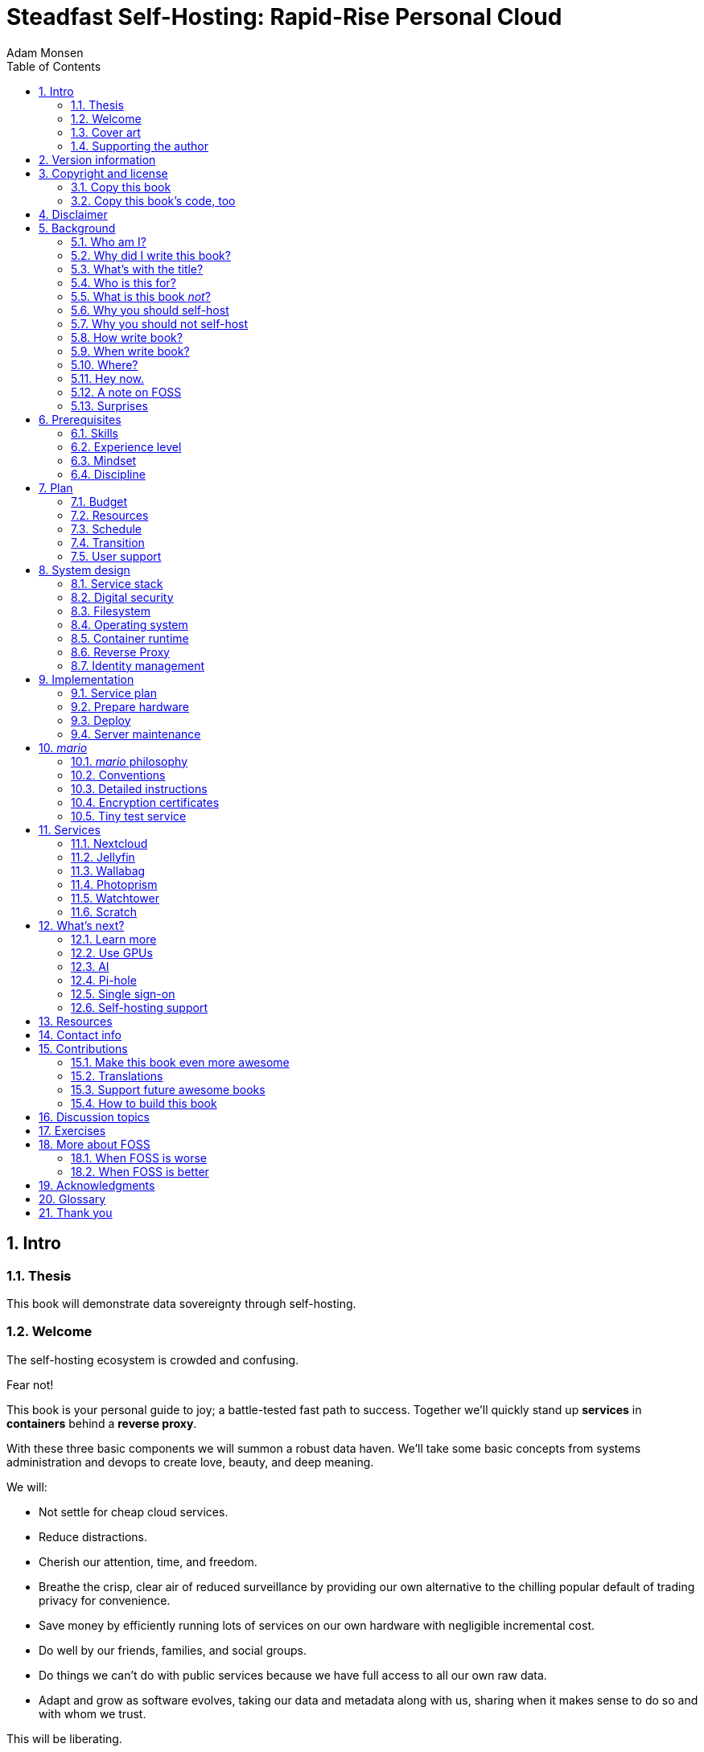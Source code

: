 = Steadfast Self-Hosting: Rapid-Rise Personal Cloud
Adam Monsen
:doctype: book
:docinfo:
:toc:
:toclevels: 2
:pagenums:
:sectnums:
:imagesdir: img
:front-cover-image: image:cover.png[]
:icons: font
:xrefstyle: full
:hide-uri-scheme:
:source-highlighter: pygments
:pygments-linenums-mode: inline

== Intro

=== Thesis

This book will demonstrate data sovereignty through self-hosting.

=== Welcome

The self-hosting ecosystem is crowded and confusing.

Fear not!

This book is your personal guide to joy; a battle-tested fast path to success. Together we'll quickly stand up *services* in *containers* behind a *reverse proxy*.

With these three basic components we will summon a robust data haven. We'll take some basic concepts from systems administration and devops to create love, beauty, and deep meaning.

We will:

* Not settle for cheap cloud services.
* Reduce distractions.
* Cherish our attention, time, and freedom.
* Breathe the crisp, clear air of reduced surveillance by providing our own alternative to the chilling popular default of trading privacy for convenience.
* Save money by efficiently running lots of services on our own hardware with negligible incremental cost.
* Do well by our friends, families, and social groups.
* Do things we can't do with public services because we have full access to all our own raw data.
* Adapt and grow as software evolves, taking our data and metadata along with us, sharing when it makes sense to do so and with whom we trust.

This will be liberating.

=== Cover art

The beautiful cover art was created by my daughter using Krita (https://krita.org).

You'll find more of her excellent work later in this book, too.

=== Supporting the author

I wrote this book with my own resources after years of research with lots of help from awesome people. See <<_acknowledgments>>.

Please buy a copy for yourself or someone else, especially if you'd like me to write more awesome books in the future. See <<_support_future_awesome_books>>.

This book is a work in progress. Please help me improve it. See <<_contributions>>.

== Version information

This book was generated

* on `{build_date_time}`
* from git commit `{build_git_commit}`
* using `{build_os_release}`

== Copyright and license

_Steadfast Self-Hosting: Rapid-Rise Personal Cloud_ is copyright (C)2023 Adam Monsen.

=== Copy this book

I am humbled and grateful you are reading this.

Please make copies. I want it to be enjoyed and shared, and I chose a license that explicitly encourages sharing! Check this out:

This book is distributed under the **Creative Commons Attribution-NonCommercial-ShareAlike 4.0 International (CC BY-NC-SA 4.0) license**. Contact me if you are interested in obtaining it under another license.

* https://creativecommons.org/licenses/by-nc-sa/4.0/

==== You are free to

*Share* -- copy and redistribute the material in any medium or format

*Adapt* -- remix, transform, and build upon the material

_The licensor cannot revoke these freedoms as long as you follow the license terms._

==== Under the following terms

*Attribution* -- You must give appropriate credit, provide a link to the license, and indicate if changes were made. You may do so in any reasonable manner, but not in any way that suggests the licensor endorses you or your use.

*NonCommercial* -- You may not use the material for commercial purposes.

*ShareAlike* -- If you remix, transform, or build upon the material, you must distribute your contributions under the same license as the original.

*No additional restrictions* -- You may not apply legal terms or technological measures that legally restrict others from doing anything the license permits.

==== Notices

You do not have to comply with the license for elements of the material in the public domain or where your use is permitted by an applicable exception or limitation.

No warranties are given. The license may not give you all of the permissions necessary for your intended use. For example, other rights such as publicity, privacy, or moral rights may limit how you use the material.

=== Copy this book's code, too

I've got two things for you to fork (copy, modify, and share).

First: the book itself, along with code to create your own derivative works (see <<_how_to_build_this_book>>). This "book source code" will assist with typesetting (making the text look nice for reading).

Second: a learning tool called _mario_. _mario_ is a small set of scripts and configuration files to help you set up and maintain your own server. It is mainly a wrapper around Ansible (https://ansible.com).

The license for all original source code related to this book is the GNU AGPL (Affero General Public License) as published by the Free Software Foundation, either version 3 of the License, or (at your option) any later version.

A copy of the AGPL is included in `mario/COPYING`.

== Disclaimer

I offer no warranty and no guarantee.

While every precaution has been taken in the preparation of this book, I assume no responsibility for errors or omissions or for damages resulting from the use of its code or contents.

I am not professionally affiliated with the products or paid for by the companies mentioned in this book. Their copyrights, trademarks and intellectual property are their own.

My opinions are my own.

I include direct references to many products and companies and add my specific, hard-won lessons on their comparative strengths and weaknesses. My intent is to educate and inform.

I will take shortcuts! I will not seek to deeply and exhaustively explore each topic. I want you to get to the good stuff quickly, then decide if, when and where you want to dive deeper.

If you find contradictions to these disclaimers, please let me know.

I'm human and error-prone. I'll make it easy to contact me about missing or incorrect information. Please do! When you do, include references or other supporting material.

== Background

=== Who am I?

I'm a dad, tech entrepreneur, and FOSS (free and open source software) enthusiast. I love to parent, care, laugh, sing, listen, code, build, produce, debug, architect, debug, lead, manage, debug some more, lecture, and write. I'm good at administering and securing systems and processes while ensuring privacy, compliance, and reliability.

I'm most proud of my family, growing Mifos (https://mifos.org), founding SeaGL (https://seagl.org), selling C-SATS (https://csats.com), and writing this book.

I aspire to always be kind and minimize my ego.

I've been self-hosting throughout my career. I started a blog shortly after Y2K and that was enough for years. I worked with many services and servers. I avoided running my own. Once I had a family our data storage needs increased at home, and it became handy as parents to be able to provide more and safer online services for our kids. Samba and Syncthing were no longer enough; I wanted better services for managing our data.

During the pandemic our family data/service needs increased sharply, and I was wary of companies swooping in to grab mindshare. At the same time, I decided to de-Google (https://en.wikipedia.org/wiki/DeGoogle). The family needs and my de-Googling coincided well. Self-hosting was a serendipitous fit. Just _trying_ to de-Google was a fascinating and fulfilling journey, punctuated with many self-hosting experiments.

=== Why did I write this book?

I wrote this book to promote *data sovereignty*. I use that phrase to mean you have full control of your data. This is easier to achieve than ever before with self-hosting, and I wanted to share that out in book form. Existing books lack a good, fast, and cheap technique for self-hosting on bare metal. I figured one out and I think you'll love it! It works fine if you run your server in the cloud too, it just costs a lot more (see <<_server>>).

Also: learning is fun. I learn when I write. While learning how my phone works, it struck me how important it is to understand _how "the cloud" works_, since the modern phone experience relies on services and data in public clouds. In trying to make my phone "my own" (do what I want to help me live my best life), I was inspired to host my own data in my own cloud.

Also: everyone I know with at least a pinky toe in the tech industry self-hosts _something_. There's always another self-hosted service to try out, learn about, improve, and share.

Also: maybe I can make a buck or two doing this, or at the next thing I do. Maybe you can hire me to help you out.

Also: to write the book I wish I had when _I_ started self-hosting.

Also: so there's a _book_ about this. There are countless videos, articles, and chunks of code online for doing everything in this book and more. Many are excellent. This book is your to keep, hold, and refer back to as you try, test, and learn.

Also: there's a stark gap between useful individual computers and useful cloud services. It's easy to pay for cloud, but the true price is obscured: surveillance, lock-in, inflexibility.

Also: I can picture a future where owning a privacy-respecting home data appliance becomes as commonplace as owning a refrigerator. Creating this appliance has been attempted and it'll be attempted again. Until it succeeds and sticks: self-hosting--setting up a server and services for yourself and others--is a great way to go. And when that home data appliance _does_ land, maybe you can buy one from me!

=== What's with the title?

==== Steadfast Self-Hosting

I like the word _steadfast_. It reminds me of reliable things and people.

The key to reliable self-hosting is data sovereignty. Software will change, services will change, you will change and the world will change. You've got to have control of your data if you want it to reliably serve you well through all that change.

It does make a difference to have your own copy. You might lose access to something you "bought" or it might even change right under your nose.

* https://defectivebydesign.org/what_is_drm_digital_restrictions_management
* https://nytimes.com/2023/04/04/arts/dahl-christie-stine-kindle-edited.html

Saving off data is easy. Self-hosting goes a step beyond that to give you far-reaching control of how your data are used and shared. You'll get reliability and flexibility within a reasonable budget.

Self-hosting means providing computing services by and for individuals, families, and hobbyists in SOHO (small office / home office) environments.

"Small-community-hosting" is perhaps a more accurate and appropriate term here. You're reading the right book to host services for a small community.

==== Rapid-Rise Personal Cloud

_Rapid-rise_ is something you might find on a package of baker's yeast, and I love fresh-baked bread. If your server is a loaf of bread, this book is your rapid-rise yeast.

.Server in the shape of a loaf of bread.
image::bread-server.png[align="center",scaledwidth=80%]

_Cloud_ implies scalable, _Personal_ scopes that to scalability to what's reasonable for a small group. Modern bare metal hardware can scale (to a degree) within its box. It can scale automatically by using more or less power according to compute demand, and manually when you upgrade hardware components (say, adding another hard drive).

I'll also admit that my inner child enjoys multiple meanings of the phrase _Personal Cloud_.

=== Who is this for?

This book is for people who are kind to others, brave in trying new things, curious about the possibilities of self-hosting, and either uncertain how to do so or eager to improve their existing homelab.

This book is for people who want to know where their data live, and to be able to work all kinds of magic with it. It's a "from scratch" or "the hard way" approach, and it keeps the doors wide open to many possibilities with a principled self-hosting technique.

This book is for people curious about or already biased towards FOSS. And--as much as I'll blather on about FOSS--I'm not here to judge. I'm here to _grow_, primarily by sharing and learning.

This book is for students, especially tech-savvy or tech-adjacent students active in clubs and teams.

This book is for those trying to live more for others and less for themselves; selfishly enjoying the act of being selfless. Leaders, parents/guardians, members of a collective. People who want to self host, who _also_ love others and doing other things besides systems administration. I hope I can save you some precious time.

This book is for people supporting a small group, like a family or a handful of friends.

Similar to "small-community-hosting", _Small Group Cloud_ would be more accurate title words than _Personal Cloud_. Think of "small group" as the optimal user population size that will benefit from our services. I wouldn't bother doing all this just for yourself.

This book is for people into (or hoping to get into) self-hosting. It is geared towards useful, secure, and quick setup of a single bare metal server with many services.

This book is for people who want to _de-Google_, _de-iTunes_, _de-OneDrive_, _de-Dropbox_, _de-Whatever_.

=== What is this book _not_?

This is not a comprehensive guide to self-hosting. I won't attempt to enumerate the endless ways to mix and match hardware, operating systems, virtual machines, and services. This book is for small scale. Look elsewhere for:

* high availability
* enterprise security
* `N + 1` redundancy
* managing many machines
* clustering
* single sign-on
* advanced monitoring and metrics centralization
* intrusion/threat detection/prevention
* running your own container registry
* 100% offline / off-the-grid self-hosting

There are some topics like these above I'll skip or cover only briefly. Any one of these topics is an entire industry, another piece of hardware, a setting on your home router, a potential career, none or all of the above, and otherwise well worth further consideration. You can and should be aware of them. If you feel I've completely omitted proper detail about something critically relevant to my method of self-hosting, please let me know.

This book is not for the heavily-resourced already-done-thats. If you have $50k and unlimited time to spend on your concrete bunker homelab... well then, may I have a tour? I would LOVE to see that. If you are more curious than certain you may still enjoy learning from my choices and I'd appreciate your feedback.

I'm not writing for hard-line software licensing experts/extremists. These wonderful folks will spot my intentional use of the word _open_ and omission of the word _libre_. I love all these words, and I stand on the side of inclusion at the cost of idealism (while maintaining the hope these concepts are not mutually exclusive). I thank the activists for helping swing the needle towards freedom, to all our benefit.

This book is not a manifesto for always/only self-hosting. It's fine to self-host some services and pay for others. You'll come up with your own rubric on what to self-host and when. Mine focuses on providing a useful, reliable, future-proof cloud for me and my family.

This book is not the fastest path to trying out web-based services. You can usually find demo instances running for particular projects. There are cloud providers that will run a service for you and host your data.

There are one-click-install appliances with many ready-to-go apps. FreedomBox (https://freedombox.org) is one promising contender in this space.

There are shortcuts and frontends for self-hosting. For example, openmediavault (https://openmediavault.org) looks like a cool way to build a DIY (do it yourself) NAS (network attached storage).

And there are countless more of these kinds of partial or full-service self-hosting solutions. More:

* YunoHost (https://yunohost.org) - not considered, I prefer always using containers
* CasaOS (https://casaos.io) - new, interesting, very little documentation
* Runtipi (https://runtipi.io) - new, interesting, uses Docker Compose and Traefik

These look like great ideas, and it's hopeful (and overwhelming) to see many options in this space. I evaluated them (and others) only enough to get the sense they didn't fit my wants and needs. Like a crochety old man I've since raised my bar to change and instead come up with a rubric I'll share for evaluating the next self-hosting solution. One should ask:

* Will it work for years with minimal tinkering?
* Is it easily extensible?
* Does it weaken or strengthen security by changing my attack surface?
* Does it add features/value I need/want, beyond what I'm already able to do?
* Will it help my users?
* Will it help me learn what I need/want to learn, and safely take care of the rest for me without my needing to learn more?
* Will it help me figure out why I made a change to one of my services two years ago?
* Does it phone home, using telemetry or my data in a way I don't approve?
* Does it hold back "enterprise" features I need, even for my scaled-down use case? Is it annoying about this, reminding me often?
* If I want paid support, is it available?
* Is it popular? Has it been around a while, and do I expect it to endure?

After brief reviews, I find they generally:

* are new and immature
* lack proper documentation
* try to do too much without sufficient inertia/resources to maintain it all
* don't do enough: just another Linux distro with an added layer to discover and install apps
* make opinionated tech choices I don't agree with
* have a limited list of apps in their app stores and often exclude the ones I want
* have too many apps in their app store, without good ways to compare quality, privacy, features
* are GUI (graphical user interface)-focused where I prefer working on a command line

Still, check 'em out. They might work better for you if you don't need the level of power and control provided by this book. By the time I publish, they (or some new contenders) might grow to overcome my approach. Please let me know what you discover. If I missed something, I'd love to learn about it!

Here are more related and interesting self-hosting solutions I learned about too late in the writing process to research at all:

* Ansible NAS (https://github.com/davestephens/ansible-nas)
* Cosmos Cloud (https://cosmos-cloud.io)
* DockSTARTer (https://dockstarter.com)
* HomelabOS (https://homelabos.com)
* Start9 (https://start9.com)
* MicroCloud (https://canonical.com/microcloud)

==== Command line

The "command line" mention above is worth a beat, to understand my personal bias. It's more than a relic from the old days, it's also a source of power and joy.

// see https://docs.asciidoctor.org/asciidoc/latest/macros/complex-urls/

* pass:macros[https://en.wikipedia.org/wiki/In_the_Beginning..._Was_the_Command_Line]

I use GUIs often, and I often _prefer_ the command line and only add a GUI layer when I need one. It's often easier and faster to build and maintain a command line interface. It gives me more control and forces me to learn. It helps me understand what's happening and why. With it I'm able to quickly make changes and automate. It's also faster and more ergonomic than using a mouse.

==== You'll find your path

Continuing advances in hardware and software means self-hosting today is easier and cheaper than ever before.

And in one key way, much more complex: there are an overwhelming number of choices to be made for someone starting out on this journey.

Hang in there. I'll help you narrow the choices by providing specific, focused guidance.

Don't worry too much about the specific choices you make. Your personal cloud will be malleable. Swap out bits as you like. If you choose poorly, just choose again (ideally based on metrics and user needs).

You aren't a failure if you don't get it right the first time.

It is OK to slowly migrate from whatever you currently use. No need to upset everything all at once.

It is OK to _not migrate at all_ and just follow this book to expand your own personal learning and experimentation.

It is OK if you don't adhere perfectly to your or someone else's ideals. Stick to your values while you question and develop these values. Enjoy your journey.

=== Why you should self-host

Ask again--as you should--why the heck would anyone self-host software services?

So many reasons!

* Flexibility
** run only the services you and your users want
** use multiple services backed by the same data storage
** automate what you want, when you want
** unlimited sharing
** unlimited streaming
** unlimited choices
* Fun!
** learn and grow (see also: suffer)
** self-hosting is a doable challenge
** solve right-sized puzzles as you learn and improve
** be part of the thriving self-hosting community
* Be future-proof
** insulate your users from the unpredictable shifting of proprietary product prices, service offerings, and UI/UX
** share your hard-earned data to your friends and family, forever
** migrate to something else easily if and when you need to (for example, using a newer/better photo server once one becomes available)
** it's really the _data_ that must be safeguarded, the frontends to those data (file viewers, editors, etc) will change when _you_ choose
* Democratize computing
** self-hosted software (especially FOSS) enables data and computational autonomy for more people
* Conserve electricity
** backend cloud power per device drops dramatically with a few users
** save even more power the more users you add
** see linked articles in <<_server>>
* Save money
** in the long run
** especially if/when your group's data requirements enter the terabyte range
** save more with every service you run
** avoid unexpected public cloud costs
*** when you want to download your data and move it somewhere else
*** when you need to do something the cloud doesn't support
** avoid unexpected _changes in_ public clouds
*** changes in license fees
*** changes in usage fees
*** changes in support costs
*** changes in service offerings
** near-zero incremental cost of adding users and services
** when you own your hardware outright, you have zero per-usage fees (compute, data transfer)
* Speed / Save time
** a nearby server can have much better response times, assuming reasonable hardware and well-behaved services
** nearby data ("data locality") means you don't need round-trips to someone else's data center to run experiments
** shared storage allows you to front your data with multiple services, choosing read-write/read-only access sensibly
* Avoid vendor lock-in
** You'll be able to use software features public cloud providers don't offer or don't yet exist because you fully own and control your raw data
** When you buy something, _it's yours_. DRM should be illegal.
** Is there an integration you count on? Sometimes a service stops working with another service. This happens less often with FOSS because anyone can simply fork a project.
* Privacy
** avoid the chilling effect of mass surveillance
** with a personal cloud you can safely and confidently keep GPS latitude & longitude in your photo metadata
** once you keep your location metadata, you can do creative things with it
** if you don't _need_ to share your location and behavior with Google every second, why do you?
** when you stream video from someone else's service, they know and analyze every time you (or your kids) (re-)watch a video you "own", every time you rewind, fast-forward, pause... but do they need to? why?
* It's not as hard as you think to self-host
** sometimes it is harder
** sometimes it is easier
* Unlock new possibilities
** view travel lines with phonetrack
** apply arbitrary workflows to uploaded files
** deploy trustworthy, offline generative AI (artificial intelligence) models

See https://nextcloud.com/athome/ for more self-hosting propaganda and app ideas.

==== Criminal chickens

Here's a real example of a positive outcome I realized from self-hosting.

My family has a homemade chicken safety system (https://github.com/meonkeys/rpi-chx-code) and the videos are important to me. I used to just plop them on YouTube because hey, it's free and it "just works", right?

Except when it doesn't. YouTube sometimes felt my chickens were being spammy, deceptive, and/or scammy.

.Screenshot of an email from YouTube content team having removed my chicken coop camera video.
image::YT-censor.png[align="center",scaledwidth=80%]

For the record, our chickens are _squeaky clean_.

Once I stood up my personal cloud I felt freedom and ease when posting and hosting these videos.

I no longer needed to complete any YouTube paperwork to be able to keep an eye on my chickens! I can safely ignore their audit and its erroneous compliance infringement warning.

.Screenshot of a YouTube legal audit for my old API client.
image::YT-audit.png[align="center",scaledwidth=80%]

I also no longer need to work with YouTube's API (Application programming interface), including registering an API client and completing periodic audits. After standing up Nextcloud I deleted my YouTube API client to upload videos, cleaning up my code and simplifying its maintenance. Turns out the Nextcloud Talk API is easier for posting my chicken coop photos & videos anyway.

With my own cloud I'm also able to tune quotas and rate limits as desired. Full speed ahead!

==== Geo photo search

Here's one more pro-personal-cloud example.

A while back I was trying to find some photos from a pile of thousands, taking up terabytes on disk. I knew _where_ the photos were taken within about 10 miles, and my photos have embedded geo metadata.

My photos are just a bunch of JPEG files. I examined them with a small program I wrote. I pulled out geo metadata and looked for anything within 10 miles of the point I knew. I used Python, and any language would work. The key was being able to access the data directly and quickly.

This is just one (likely outdated) example. By the time you read this you may be able to query your photos with a sentence like: "show me all photos taken within 10 miles of Mexico City", and it'll just work.

Then you can move on to saving the world. Just make sure you've got your data!

=== Why you should not self-host

Self-hosting is more complex and time-consuming than paying for the same functionality. It takes discipline and patience, like learning a new instrument (however: that instrument eventually plays itself!).

If something breaks, you're fixing it. Sometimes you get a useful error, sometimes you can search the web for a quick fix. Sometimes you don't and can't.

If you don't enjoy troubleshooting and debugging, self-hosting might not be for you.

On-premise self-hosting entails additional considerations. You need to ensure sufficient power, connectivity, HVAC (heating, ventilation, and air conditioning), and security. And don't forget remote backups.

=== How write book?

Why are you talking like a caveman?

I wrote the book originally in Markdown plain text in my steadfast text editor, Vim. I applied generous amounts of Pandoc (https://pandoc.org), time, and love. Pandoc is a fantastic FOSS tool which allowed me to use that single plain text file with fairly human-readable Markdown syntax to generate several different decent outputs. While revising, I came across the build system for Pro Git 2 (https://github.com/progit/progit2 - thank you Scott and Ben!). In short order I converted the book to Asciidoctor (https://asciidoctor.org). This simplified the book build and gave me more and better output formats.

Check out the source code -- you're welcome to hack away at it. See <<_resources>> and <<_how_to_build_this_book>>.

I tried to stick with off-the-shelf FOSS software as much as possible, with minimal customization. This helped me focus on the content while keeping the book simple enough to self-publish.

=== When write book?

Still with the caveman. Enough already.

I wrote this in 2023.

And, listen: even blessed cave-dwellers like us should give self-hosting a shot! We got this!

=== Where?

Seattle.

=== Hey now.

Admittedly, those last few sections exist so I could cover all 5 Ws (https://en.wikipedia.org/wiki/Five_Ws) and include the caveman gimmick.

=== A note on FOSS

I prefer FOSS over non-FOSS. This can be a polarizing topic. Heck, even using the term FOSS instead of the other variants can be polarizing. These are just distractions. Today we need compromise, patience, and kindness. Curiosity over certainty.

Here's my promise to you, dear Reader:

I will try not to get too preachy.

I will prioritize _practical_ solutions over _idealistic_ ones. I will sometimes fail to do this when it comes to FOSS. Most notably, I will barely acknowledge the existence of non-FOSS alternatives in this book.

I'm aware of the tension between practical and idealistic solutions, and I believe this tension is a Good Thing because it reminds us to think critically about what cloud services we _should_ pay for and use, not just what we _can_ pay for and use. It's worth a moment's thought.

Our data matter and our personal choices matter. The impact spreads to the groups you are a part of, as does the opportunity for improvement.

I believe self-hosting FOSS is doable and affords many practical benefits over non-FOSS.

Hang in there and give me some feedback. You'll strike your own balance between idealism and practicality and I'm interested to know where you land.

Continued ad nauseam in <<_more_about_foss>>.

=== Surprises

Should you choose to proceed: godspeed, traveler! This is seriously fun stuff.

You may be surprised by how fast & easy some things are with self-hosting. I'd love to know how this goes for you.

You may also be surprised by how time-consuming and difficult some things are. Maybe you'll get held up with hardware (and its power, wires, cooling, failures). Maybe networking. Maybe "change management" (trying to convince your users to use Nextcloud instead of Dropbox).

Here are some things that surprised me, both positively and negatively.

==== Good surprises

===== Hardware

With help from a friend (thanks Rob!), I bought a reliable and cheap server. I could've saved a few bucks by buying parts, but I wanted something ready to power on. Still, I thought I'd be tinkering with wires, cards, and CMOS batteries. Not so! I only opened the chassis to see the guts. It looked like normal server guts in there. Took me longer to build a rack for my server than it took me to power it on.

.View inside the server showing two empty PCI-E card slots.
image::inside-chassis.jpg[align="center",scaledwidth=80%]

===== Containers

I was pleasantly surprised by containers since most of my earlier experience was with VMs (virtual machines). Containers are excellent for a consistent and resilient personal cloud. They are fast and small compared with VMs, allowing higher non-conflicting service density. That is, you can stand up more services per server and they don't interfere with one another (e.g. by requiring different versions of PHP (PHP: Hypertext Processor)).

Isolation of containers is limited compared to VMs. The kernel is shared, for example. Limited isolation keeps the resource and maintenance costs of container-based isolation low compared with VMs.

Containers are easy to declare (in code), build, deploy, test, and repeat.

I chose Docker to manage containers because it is popular and I have experience with it. Your server is also considered a _host_ since it it is a _host_ to Docker containers.

One downside of Docker is how often root access is assumed in example code and popular publicly images. Running as root makes containers simpler and less secure.

===== OCR

Another smile-worthy advancement is free OCR (optical character recognition). I keep trying to "go paperless" by scanning in all my paper files. After scanning I was shouldered with, unsurprisingly, a bunch of PDFs of images. These can be easily processed and searched with tools like Nextcloud Full text search (https://apps.nextcloud.com/apps/fulltextsearch).

===== Jellyfin

Jellyfin is a personal streaming media server. I was stoked to see how Jellyfin showed up as an excellent and complete FOSS alternative to Plex.

==== Bad surprises

===== Traefik

Traefik was surprisingly challenging to set up because my networking fundamentals were rusty. I've got it working reliably and I still need to keep improving my fundamental knowledge in networking.

===== Nextcloud

I was frustrated with some bugs in Nextcloud. These felt like the most urgent since I rely heavily on it.

Community support is hit or miss. Nextcloud seems more popular outside the USA.

Not all Nextcloud apps are ready for prime time. See <<_customization>>.

===== Jitsi

Jitsi is a self-hostable FOSS video call platform. I gave up trying to get Jitsi running in Docker. I recall lots of open ports or port ranges being a problem. This one might be easier in a virtual machine. There's also a workaround assigning port ranges to specific IP addresses, but this is beyond the scope of this book.

I will eventually give it another shot because logging in is now required when using the free 8x8-hosted Jitsi service (see https://jitsi.org/blog/authentication-on-meet-jit-si/).

==== Absorb them all

When it comes to surprises, try to absorb the bad ones when they affect your users. Ideally _before_ they affect your users, via research, planning, and testing you're likely already doing.

Dogfood what you self-host. Try your best to ensure everything is attractive and useful, then wait. Be patient. Never try to force people to use whatever you self-host.

I hope this book inspires you with many positive surprises and helps you and your users avoid many negative ones. It's dangerous to go alone! Take thisfootnote:[_It's dangerous to go alone! Take this._ references the iconic moment early in the popular _Legend of Zelda_ video game when Link gets his first sword from the old man.] book.

== Prerequisites

=== Skills

This book assumes some prerequisite skills. You must be able to:

* configure your router and LAN (local area network)
* install Linux on a computer (hereafter referred to as your _server_)
* execute programs using a command line
* connect to your server with SSH (secure shell)
* edit text files and run commands on your server
* transfer files to and from your server

These are not difficult. You can quickly learn them online.

=== Experience level

New self-hosters can use this book to get started.

Experienced self-hosters can compare my choices to theirs.

=== Mindset

. ask for help
. ask for feedback
. listen to users, gather data, adapt accordingly

=== Discipline

* document everything you do
** if only for your future self!
* train help in case you get hit by a bus
** made much easier since you've documented everything
* focus, take breaks, be patient, sleep, exercise, eat healthy

== Plan

Consider the time and cost of self-hosting. To yourself _and your users_.

I love this part! I get excited about what's to come, and I know a solid plan makes a vision real. I start by capturing my plans in a Markdeep (https://casual-effects.com/markdeep/) file, including a calendar, budget, network diagram, to-do list and notes.

Make _your_ plan. Maintain and improve your plan along with your server. Share the plan with other admins.

Yep: other admins. You need someone to cover for you when you are not available, or a crystal clear expectation that when you die, the server dies too.

=== Budget

How much do you have/want to spend? Write down a number and stick to it.

=== Resources

Sketch out your thoughts on resources you'll need. Some ideas:

* Data storage. There's a significant jump in complexity and cost with each jump in unit (for example, GB (gigabyte) to TB (terabyte)). This book is appropriate for data storage up to about 10 TB.
* Electricity. Check your home power bill for the cost per kWh and run some estimates.
* Support. Who will help you when you get stuck?
* Physical location. Where will the server live? Will you have to install new wiring for power or network?

=== Schedule

Rough out key dates so you and your users can plan ahead. For example:

* Apr 28: Brainstorm, plan.
* Apr 30: Order hardware.
* May 3: Pull ethernet from router into garage.
* May 5: Set up server.
** Install hard drives.
** Power on!
** Install operating system.
** Start services.
* Jun 9: Review result against original goals.

Invite others to participate, starting at the "brainstorm" step. This is a great time to include other people who may help care for the server.

=== Transition

Your users already have their data somewhere else. Consider how you'll help them migrate their data onto the server.

The key to this is excellent communication. Include this in your plan and seek buy-in.

To learn more about how to do this well, study _change management_.

=== User support

Let's first get in the right mindset to do the best we can by our users.

Make sure the cloud works well for them. Solicit their input often and take it seriously. Carefully tease out _wants_ vs. _needs_.

Translate the word "users" as necessary. Perhaps: "those most dear to you, those you care about most above all others, those who give you meaning and purpose."

Yeah, that's way over the top. You get the point: we must care about their experience or their experience will be poor.

Know your users. For example: they might not be activists, or might not be activists for your cause. Be thoughtful.

Also: know thyself! I'll go first: I recognize that using the word FOSS is a signal to staunch pragmatists that I'm on the activist spectrum. I solicit feedback from others to balance my idealism with pragmatism.

== System design

In <<_mario>> we'll get to know the tool you can use to take care of some of the fiddly details of setting up a server. For now we'll cover its output from a high level.

=== Service stack

A _mario_-built system presents nicely as a simplified stack of colored boxes. These are conceptual, based on where and how frequently I act and investigate when supporting or troubleshooting. "Stack" is also commonly used to describe interdependent layers of a system.

.Layers of a _mario_-built system. From the bottom we have hardware: bare metal, filesystem: ZFS, OS: Ubuntu LTS 64-bit server, container runtime: Docker, containers: Nextcloud, Jellyfin, Wallabag.
image::service-stack.png[align="center",scaledwidth=80%]

I am most often working around the top layers e.g. adding or updating a container.

Less often I am updating OS (operating system) packages.

Less often still I might examine versions of a configuration file stored on disk from its ZFS automatic snapshots.

Finally, when my server dies, I'll be on that bottom layer fixing or replacing hardware.

=== Digital security

Here's a quick recipe for the average self-hoster with limited time, considering two classes of data:

. sensitive data: passwords, credit card numbers, government ID number
* store _offline only_ if possible
* if ever saved on a computer, store encrypted
* easy fix: *store in a password manager*
. everything else: notes, photos, documents, personal information
* store on encrypted media, including backups
* access only with up-to-date software you trust
* disallow WAN access to these data

One common sticking point is WAN access. That's remote access to the data, through your router/firewall. Say: port-forwarding HTTPS traffic through your router/firewall to your Nextcloud server. It is risky and convenient.

Let's back up a step and talk about threat modeling. Your _threat model_ is how you'll consider threats to your data and how you'll mitigate these threats. With your threat model in mind, you'll be able to gain confidence in, for example, the decision of whether or not you should permit WAN access.

WARNING: If you already know you are a valuable target (public figure, high net worth, wartime journalist, responsible for a server with information about many people), buckle up for a longer journey. This guide is not sufficient for your threat model.

Everyone else: Let's build a simple example threat model for the "everything else" category above.

==== Threat model

Consider:

* *Assets*
** Data you are trying to protect (everything digital besides what you store in a password manager).
* *Actors/Threats/Vectors*
** People and bots acting badly, and their means of attack. Includes mistakes and bugs.
* *Mitigations*
** Steps taken to reduce chances attacks succeed.

That makes my marketing-friendly threat model acronym *A.A/T/V.M.* (all punctuation is vocalized). Really just rolls off the tongue!

==== Example: WAN attack

Let's run "WAN access" through our threat model.

* Asset
** Personal information stored on out-of-date Nextcloud server.
* Actor/Threat/Vector
** Bot finds URL to Nextcloud server on a publicly archived mailing list. Bot automatically attempts exploit against known vulnerability in Nextcloud server. Exploit succeeds, bot owner gains access to personal information and attempts identity theft.
* Mitigations
** Keep Nextcloud server up to date.
** Secure WAN boundary: monitor traffic logs, employ an IPS (intrusion prevention system), only cross into LAN using a VPN (virtual private network).
** Close WAN boundary: disallow all inbound WAN traffic.

This suggests we should only allow WAN traffic if we are keeping Nextcloud up to date and monitoring/limiting access via our WAN.

Allowing WAN access and not using public mailing lists only obscures an out-of-date Nextcloud server, and one shouldn't rely on "security through obscurity".

Mitigating at multiple layers (OS firewall, Nextcloud, WAN boundary) is called "defense in depth".

==== More tips

* Maintain useful encrypted backups. Perform test restores to know they are useful. See <<_backups>>.
* Use `root` at little as possible.
* Use multi-factor authentication.
* Use firewalls.
* Use strong passwords.
* Be very careful when opening up WAN ports or don't do it at all.
* Be vigilant about all the usual stuff too: phishing, malware, SMS spoofing, and social attacks.
** Take caution with email links and attachments.
** Don't install untrusted software. Always use HTTPS.
** Use a special passphrase with your mobile carrier.
** Question urgency and suspicious requests.
* Send unrecognized calls to voicemail.
* Pay attention to data breaches and protect your identity.
** Freeze your credit after a breach.
* Learn about compartmentalization and the principle of least privilege.

==== Further reading

. _Personal Cybersecurity: How to Avoid and Recover from Cybercrime_ by Marvin Waschke (https://oreilly.com/library/view/personal-cybersecurity-how/9781484224304/)
. _Personal Privacy Threat Modeling (With LOTS Of Examples)_ by Eliza (https://modernprivatelife.com/how-to-choose-privacy-threat-model/)
. _How I learned to stop worrying (mostly) and love my threat model_ by Sean Gallagher (https://arstechnica.com/information-technology/2017/07/how-i-learned-to-stop-worrying-mostly-and-love-my-threat-model/)

=== Filesystem

ZFS (originally: Zettabyte File System) is our one-stop shop for efficiently and safely making hard drives available for our OS and data. Encryption, automatic lightweight snapshots and RAID (redundant array of inexpensive disks) are all included and used by _mario_.

The root partition is ext4 (not ZFS) for a few reasons:

* stick as closely as possible to the default Ubuntu install
* sidestep a Docker annoyance
** when `/var/lib/docker` is on ZFS, many Docker-related filesystems are created, cluttering up `zfs list` a bit
* we have less of a need for backups of the OS
** it doesn't/shouldn't change, or at least its changes will be managed upstream (e.g. OS package updates)

Docker volumes will be on ZFS. The container's filesystem--everything besides mounted volumes with persistent data--is ephemeral and stored on ext4 in `/var/lib/docker`.

==== ZFS trim

Note that if you use ZFS with SSDs, you may notice your system performing poorly. On my Ubuntu desktop this happens once a month when the scheduled "trim" cron job starts. Trimming is a process of reclaiming formerly used space on SSDs. This is not an issue with HDDs.

On my desktop (again: not my server--I use HDDs in that) I see the trim cron job is scheduled for the first Sunday of every month, in `/etc/cron.d/zfsutils-linux`.

The trim job causes high values in `/proc/pressure/io` and I can see `z_trim_*` kernel threads doing heavy I/O in the process table (hint: use `top` or `htop` to view the process table).

It's no big deal and easy to work around. If you run into this issue, give ZFS a couple hours to finish trimming or run `zpool trim --cancel <pool>`, replacing `<pool>` with the name of the pool being trimmed. You can get the name of the pool and monitor trim progress with `zpool status -t`. You can manually resume trimming when convenient with `zpool trim <pool>` or just wait a month for it to run again on its own.

Another approach is to enable `autotrim`. This performs trimming continuously in smaller increments instead of periodically on an entire pool. I'm not yet qualified to recommend one over the other.

Shout out to askubuntu post: _Should I turn on zfs-trim on my pools or should I trim on a schedule using systemd timers or cron?_ (https://askubuntu.com/questions/1200172/), too.

==== Further reading

. _Bitrot and atomic COWs: Inside "next-gen" filesystems_ by Jim Salter (https://arstechnica.com/information-technology/2014/01/bitrot-and-atomic-cows-inside-next-gen-filesystems/)
. _ZFS 101—Understanding ZFS storage and performance_ by Jim Salter (https://arstechnica.com/information-technology/2020/05/zfs-101-understanding-zfs-storage-and-performance/)
. _ZFS_ Debian wiki page by various authors (https://wiki.debian.org/ZFS)

If you choose to dig deeper with ZFS, start by reading up on fragmentation, ARC (adaptive replacement cache), `ashift`, and `recordsize`.

=== Operating system

_mario_ requires a 64-bit Ubuntu server. Other Debian Linux flavors may work as well.

Ubuntu LTS (long-term support) releases are the most stable so we'll stick with that.

I sought to minimize customizations to the operating system from a default install to ease its eventual re-creation. I tried to capture any and all necessary customizations in _mario_, or at least to document them.

Not mucking about on the server takes discipline, especially for old-school hands-on sysadmins like me. It is much easier to SSH into the server and run a one-off command rather than change config files and re-run _mario_. The real payoff from using _mario_ instead of hand-editing comes when you collaborate with others or try to remember what you did a year ago and why.

You can and should still SSH into the server manually. When you do, you should exclusively perform read-only or exceptional read-write operations. I often do something manually, undo it, then do the same thing with _mario_ to confirm results are as expected.

Example read-only server-side operations:

* show per-container resource usage: `sudo docker stats`
* follow container log messages: `sudo docker-compose logs -f` (run this in a folder containing a `docker-compose.yml` file)
* check server health: `date; tail /proc/pressure/*`

Read-write operations:

* upgrade OS packages: `apt full-upgrade`
* upgrade services: `docker-compose pull && docker-compose up -d` (at least for those not auto-upgraded -- see <<_watchtower>>)

Start a "monthly maintenance" list and include these read-write operations. Always use `sudo` instead of logging in as the `root` user. This ensures every command is captured in `/var/log/auth.log` along with when it was executed, and by whom.

Upgrades may be automated. This is appropriate once you have sufficient scale (along with trust/control of the source of the upgrades). I choose to do some OS upgrades manually because:

* I manage few systems so the burden is minimal and infrequent
* Upgrading a package may require testing or manual intervention (e.g. rebooting)

These reasons are similar to the reasons I install the OS itself by hand.

My OS is more a pet than cattle (see "cattle vs. pets" in <<_glossary>>), although it is relatively easy to rebuild since I've limited and documented my customizations.

=== Container runtime

We'll use Docker.

Not VMsfootnote:[If you intend to self-host Jitsi, you might want to do that in a VM. I had some issues trying to get Docker to handle the ranges of open ports Jitsi requires.].

Not Kubernetes. Too much extra stuff to learn. We don't need it for now.

TIP: One major benefit of Kubernetes is high availability via clustering. If one computer in a Kubernetes cluster breaks, services can automatically migrate to working hardware in the cluster. Regardless of your tech choices, set a clear expectation to your users as to how long your server might be down when something breaks.

Docker balances features and usability well, making it easy to run one program in isolation. We'll layer on Docker Compose to run the groups of processes necessary to support a whole service (e.g. a web server and its database). Kubernetes can do this too, along with everything you _don't_ need to learn unless you are building out an entire virtual data center. Docker compose is a good fit for our single-server setup.

We'll also avoid intermingling services and their dependencies along with everything else on our server's primary storage. Having everything on one filesystem is easy at first, for one service. It gets more complicated the more services you add (see https://en.wikipedia.org/wiki/Dependency_hell). Many of the desperate self-hoster support requests I see in FOSS communities are about incompatibilities between this or that version of PHP or relational database between two different services. Docker mitigates this by bundling dependencies. Each Docker image is basically a complete filesystem (sans kernel), so a service's image would include the right PHP version. Another image would be used to create the database, if/as necessary.

It's worth lingering on bundled dependencies for a minute. If dependencies are clothes, a Docker container is a suitcase with all the clothes you need for a week's travel. You check your suitcase and board the train, then rest easy knowing your suitcase is tucked neatly, separately, next to all the others. Docker containers are suitcases while the old way is everyones' unfolded clothes in a giant pile in the caboose.

Containers are created from images. An image is the blueprint to magic a fresh new suitcase (container) into existence, all packed and ready with the right clothes for your trip. An image is built once, stamped with an identifier, and shared, where it can act as the basis for countless consistently-behaving containers. Unlike suitcases, these containers are practically free.

Images are defined by a config file named `Dockerfile`. The `Dockerfile` should be tracked in source control. Since we'll use Docker Compose, another important config file is `docker-compose.yml`. Each service will have its own `docker-compose.yml` file. These should be kept in source control too. For sysadmins these conventions provide reproducible images and containers. For users: predictable, reliable services.

Containers work best as temporary things. You'll gain confidence in your system by creating and destroying them frequently, and you'll enjoy the speed and ease of doing so.

Think:

* ephemeral
** containers are temporary
** temporary containers provide robust, reproducible services
* treat containers like cattle, not pets
** hand-managed VMs are burdensome pets
** apologies to the cattle--in this analogy they are expendable
* stateless
** persistent data can and must be defined explicitly
* phoenix server (https://martinfowler.com/bliki/PhoenixServer.html)
** a term by Martin Fowler describing the benefits of short-lived servers that can be easily re-created

=== Reverse Proxy

A reverse proxy sits in front of containers and directs traffic to the right service based on arbitrary rules. We'll use Traefik as our reverse proxy.

==== Traefik architecture

Here's a bit about how Traefik works and how we'll use it with Nextcloud and other web-based self-hosted services.

We want HTTPS requests to port 443 bound for cloud.example.com to reach our Nextcloud service. Study the included Traefik architecture diagram to better understand this process along with the _mario_ sources.

(The diagram is from the MIT-licensed Traefik source code -- https://github.com/traefik/traefik/. Credit to Peka for the gopher logo, licensed CC-BY-3.0. For more information see the Traefik `README.md`)

.Traefik architecture diagram showing how a request reaches a service.
image::traefik-architecture.png[]

In the _mario_ source code (or the snippets below), look at the `docker-compose.yml` files for Traefik and Nextcloud, which include:

* the `websecure` entrypoint, where we accept HTTPS traffic on port 443
* the `app` service definition for Nextcloud, which includes Traefik routing labels
* the `Host(...)` rule in the `nextcloud-https` router

The routing labels wire together the entrypoint and router with the service under which they are defined. That is: `websecure` to `nextcloud-https` to `app`. We'll come back to middlewares later, along with other Traefik features like automatic HTTP encryption certificate handling with Let's Encrypt -- https://letsencrypt.org.

These two snippets of the _mario_ source show how we set up Traefik for Nextcloud.

[source,yaml]
----
# snippet from traefik/docker-compose.yml
services:
  reverse-proxy:
    command:
      - --entrypoints.websecure.address=:443 <1>

# snippet from nextcloud/docker-compose.yml
services:
  app:
    labels:
      - "traefik.http.routers.nextcloud-https.entrypoints=websecure" <2>
      - "traefik.http.routers.nextcloud-https.rule=Host(`cloud.example.com`)" <3>
----

<1> Define entrypoint `websecure` on the `reverse-proxy` service, accepting traffic over port 443. HTTPS encryption is configured using other labels.

<2> Connect the `websecure` entrypoint with the `nextcloud-https` router on the `app` service.

<3> Use the hostname rule with the `nextcloud-https` router. I've simulated expansion of the `MARIO_DOMAIN_NAME` variable to `example.com`.

Each self-hosted service will have its own router. Other web services will also use the `websecure` entrypoint.

=== Identity management

I wanted to include FOSS central identity management in _mario_ but I haven't figured it out yet. When I do, this should give users a way to log in once and get to all the different _mario_-hosted services. It takes care of authentication and authorization and all that good stuff.

I'm interested in Authentik -- https://goauthentik.io because it appears to have all the features I want (single sign-on, backend user database, integrates with everything I self-host). I want to see it running well for a good while before adding it to _mario_.

Some of the other self-hosting solutions mentioned above in <<_what_is_this_book_not>> do include FOSS central identity management.

== Implementation

=== Service plan

==== Choose services

A service is something useful you'll self-host. These are typically one or more containers. Services may be accessed from a web browser or mobile device, or they may simply run in the background on a schedule.

===== Good for self-hosting

You'll find some services are better choices to self-host than others. They will likely share at least some of these attributes:

* Self-hosting instructions available.
* Easy to install. Works with your preferred deployment method.
** For _mario_, we're looking for a popular, well-maintained Docker image.
** Bonus: instructions included for integrating with Docker Compose and Traefik.
* Healthy community: chat, forum.
* Recent source code activity: releases, contributions, news.
* Uses a FOSS software license.
* Transparent about owners and sponsors.
* Public roadmap, issue tracking, continuous integration, working demo, build scripts, bug/security bounties.
* Well-organized, elegant code.
* Useful and up-to-date documentation.
* Mentions and compares the service with other similar services.
* Well-documented, useful, and complete API.
* Flexible and extensible (easy to customize and extend with plugins and such).

Nextcloud (https://nextcloud.com) has many of these, with some exceptions. One exception is their secret build script (https://help.nextcloud.com/t/build-bzip-and-package-from-git/58341). This is convenient for them to maintain control of a complex system, but worse for eventual succession. Nextcloud is a fork of ownCloud, after all. We should expect another fork and be prepared for it.

The sprawling complexity is also risky. "Nextcloud" is not one thing, it is a collection of _many_ software projects and services under various degrees of control by a single company. Forking would be costly and time-consuming. Even switching forks may be difficult for a sysadmin. This is a form of vendor lock-in.

===== Bad for self-hosting

Here are some reasons you may want to reject a service:

* Your users don't want it or won't use it.
* Unpopular, inactive, or poorly maintained.
** Few maintainers / contributors.
** Maintainers are inattentive to contributors.
* Includes telemetry ("phones home", collects "statistics" or "usage data"), especially without your consent and/or enabled by default.
* Confusing or opaque governance, roadmap, licensing, source control, contribution intake, issue tracking.
* Sprawling complexity.
* Difficult to fork.
* Only geared towards enterprise: self-hosting instructions are complex or missing entirely.
* Constant annoying upsells/nags.
* Open core (https://en.wikipedia.org/wiki/Open-core_model).

Habitica (https://habitica.com) demonstrates several of these.

==== Map services to resources

Here's an early, rough resource planning table I used. I go into detail about some of these services later in the book.

[%header]
|===
|Service |Purpose |Isolation |Cores |RAM (GB)
|jellyfin |streaming music |Docker |2 |2
|kahoot-clone |quiz game |Docker |0 |0
|poller |polls |Docker |0 |0
|backuppc |backups |none |0 |0
|taskd |task tracking |Docker |0 |0
|sftp |file transfers |none |0 |0
|syncthing |file sync |none |1 |1
|nextcloud |file sharing |Docker |2 |2
|minetest |game server |Docker |4 |8
|irssi |chat client |none |0 |0
|jitsi |video calls |Docker |2 |2
|wallabag |article saver |Docker |1 |1
|===

"Cores" represents relative peak compute requirements. RAM: peak memory. These were fairly wild guesses, based as much as possible on published documentation. The guesses turned out to be accurate enough. I could see right quick I'd need something more powerful than the latest available Raspberry Pi. See <<_server>> for more lessons learned about resource requirements.

=== Prepare hardware

It's called _hard_ ware because these problems are _hard_.

That's fun to say and, in my experience, false.

It's true there is a learning curve for understanding basic computer hardware components, but it is also tangible and behaves consistently, more or less.

Software problems easily and often outpace hardware problems.

==== Server

You'll need a server.

You could use a VM in someone else's cloud, but it'll end up costing more. For that and other various reasons I'll focus on bare metal.

You can start with pretty much any old desktop or laptop. Use something more powerful and expandable than a Raspberry Pi, though. What if your users love it? What about bursty workloads? Adding storage later? If you start with something too small you won't have enough speed nor expandability.

I've worked with quite a few different servers and I did my homework for this self-hosting adventure, so I had a decent idea of what I wanted.

I chose something powerful, cheap, and fast with plenty of storage and room to grow. I sought professional commodity hardware for its replace-ability. It can handle a reasonable amount of bursty compute needs, including building Docker images, flurries of user activity, and some generative AI (even without a GPU).

I found a used refurbished 1U rackmount server on eBay for about $1,000. Two 24-core CPUs and 128 GB RAM. Tech companies dump these by the truckload so you can usually find a good deal.

.DIY rackmount server attached to garage ceiling. It's fun to look at and is out of the way, but I need a ladder for maintenance and it weighs about 50lbs.
image::racked-server.jpg[]

The fans are *way* louder than a desktop, especially when it is under load. It is supposed to have decent ventilation, temperature and humidity regulation yet has so far been extremely hardy even below freezing and above 100°F for extended periods of time. It has several enterprise features to ease maintenance such as redundant power supplies, hot-swap drive bays, lots of sensors, and remote management via a web browser or IPMI.

Power consumption averages 130W, or about 1,140kWh per year; roughly $138.15 in Seattle. That's about as much as a bright incandescent light bulb, and it's a bit wasteful for one user. Five users though? ~228kWh/year each. That's less than the cloud server hardware required for a mobile device making use of Google's or Apple's clouds. Further reading on this topic:

. _The Surprisingly Large Energy Footprint of the Digital Economy_ by Bryan Walsh (https://science.time.com/2013/08/14/power-drain-the-digital-cloud-is-using-more-energy-than-you-think/)
. _The spiralling energy consumption behind your smart phone_ by Betsy Reed (https://theguardian.com/sustainable-business/2014/sep/10/energy-consumption-behind-smart-phone)
. _The secret energy impact of your phone_ by Owen Williams (https://increment.com/energy-environment/the-secret-energy-impact-of-your-phone/)

A rackmount server like mine can handle far more than 5 users, assuming they aren't all trying to transcode video.

It also makes a great heated perch.

.Bird perched on server.
image::bird-on-server.jpg[align="center",scaledwidth=50%]

==== Admin computer

It's helpful to have a separate computer from your server to make changes. I usually run _mario_ on a laptop. This provisions my remote server, making changes as necessary to align it with the Ansible configuration files.

==== Test devices

Your users will have their own computers and mobile devices (their _clients_). You should have a couple different clients of your own, so you have comparable environments to better help your users.

You should also be a user of the stuff you self-host. This is _dogfooding_. Dogfooding keeps you honest and helps you empathize with others.

==== Hard drives

I use HDDs (hard disk drives) for data storage, mainly as a cost-saving measure. The cost of public cloud block storage far exceeds the gigabyte-hour cost of my HDDs. I priced out one month of 5TB HDD block storage on AWS at $228.10. With ZFS I'm also taking a snapshot (bascially a full local backup) _every 15 minutes_. One month's worth of hourly snapshots (the closest comparable I could find) is another $310.68 on AWS. That's $535.67 total, which is about what I spent on my drives. So I broke even in a month and the drives should last _years_.

For redundancy I recommend purchasing two of the same drive. We'll configure them mirrored (RAID 1). This increases redundancy and read performance (for most reads) and halves usable storage space.

HDDs are plenty fast when measured from the standpoint of self-hosted service response time. The OS (operating system) and services do well at caching data served, assuming the server has sufficient RAM. Remote backups can take a while, and that's fine.

I use one SSD (solid-state drive) for the OS and everything besides my photos/documents/etc, since start-up time for the OS is important and realizes far less benefit from the OS filesystem cache (especially at boot time).

Read more about SSDs and TRIM in <<Filesystem>>.

==== Networking

If you are hosting at home, you need a reliable WAN (wide-area network) connection if you want to be able to connect from other places besides your LAN.

Use wired ethernet cables to your server, not Wi-Fi.

===== Minimum specs

Here are some typical minimum specs for a home:

* 100mbps up / 100mbps down ISP connection
* Cat 5 ethernet cable
* 802.11ac Wi-Fi (for clients)

I just made these up based on what I estimated I'd need, then doubled that to allow some room to grow.

===== Home router configuration

Learn how to configure your router. Keep it up to date and maintain a strict firewall with only the necessary ports open / forwarded.

CAUTION: Port-forwarding allows inbound connections through your WAN boundary to your server. Read <<_digital_security>> before forwarding any ports.

Here's a simple diagram I created using https://asciiflow.com to visualize my server's location and network connection, a "WAN into LAN traffic flow diagram". The router provides electricity to the mini switch using PoE (power over ethernet). There server has two NICs (network interface cards): one is for the OS and everything within (including all services), the other provides a network connection to the embedded OOB (out-of-band) remote management computer with IPMI (Intelligent Platform Management Interface). All arrows are ethernet cable.

.WAN into LAN traffic flow diagram.
image::WAN-to-LAN-traffic.svg[align="center",scaledwidth=80%]

==== Electricity

Use a surge protector.

Also consider a UPS (uninterruptible power supply) if your power at home is unreliable.

==== Physical security

Keep your server safe similar to other valuables in your home.

At the very least, restrict physical access.

=== Deploy

Here's an abbreviated server setup guide. It's a good idea to think ahead to disaster recovery: take notes and visualize yourself repeating the process precisely. At each prompt, accept the default or write down your choice.

. Install Ubuntu Server. Debian might also work; I haven't tested it.
.. Use the latest LTS release, e.g. 64-bit Ubuntu 22.04 LTS server. Tutorial: https://ubuntu.com/tutorials/install-ubuntu-server.
.. Optional: use full-disk encryption. See <<_full_disk_encryption>>.
.. Install OpenSSH server.
.. Do not install `nextcloud` or `Docker`. Let _mario_ install these later.
. Optional: add two HDDs and format them with ZFS. See <<_zfs>>.
. Set up _mario_ on your admin computer (a separate computer from your server).
. Run _mario_ on your admin computer to provision your server.

==== Full-disk encryption

Encrypting prevents data recovery by an attacker. You'll have to enter a password on boot, though. This is inconvenient if you have intermittent power and/or no remote management capability.

If you decide you want full-disk encryption, choose it during the OS install. <<_digital_security>> is helpful for deciding whether or not to encrypt.

==== ZFS

The OS takes care of itself pretty well. For more robust data storage, we can a couple of HDDs and manage them with ZFS.

ZFS adds many features and some complexity. The learning curve is worth it. We'll start with a simple mirrored 2-drive pool.

On the server, run these commands as root, adjusting as necessary. For example, these assume you've added two drives and they were assigned device names `/dev/sda` and `/dev/sdb`. Use `lsblk` to figure out your device names.

[source,bash,linenums]
----
# Create partition tables.
parted /dev/sdb print
parted /dev/sdb mklabel gpt
parted /dev/sdc print
parted /dev/sdc mklabel gpt

# Create ZFS main mirrored pool and set attributes (for all future datasets in this pool).
zpool create -o ashift=12 -O mountpoint=none main mirror /dev/sdb /dev/sdc
# For performance.
zfs set atime=off main
# To save space.
zfs set compression=on main
# For security.
zfs set exec=off main
zfs set setuid=off main
zfs set canmount=off main

# Create encrypted dataset in "main" pool. This is our "parent" dataset, we can easily add more later and they'll all be encrypted.
openssl rand -base64 32 > /root/secure-dataset-key
zfs create -o encryption=aes-128-gcm -o keyformat=passphrase -o keylocation=file:///root/secure-dataset-key main/secure
zfs set canmount=off main/secure

# Create dataset we'll actually use.
zfs create -o mountpoint=/data main/secure/default

# This might not be necessary if you _never_ want to execute anything in /data. I found I needed it for something within a container (ffmpeg, I think). You can start with exec=off and turn it on later if you want.
zfs set exec=on data/secure/default

# Examine pools.
zpool status
zpool list

# Examine datasets.
zfs list

# Show I/O stats.
zpool iostat
----

=== Server maintenance

==== Hardware

Plan on hardware failure.

If you can afford it, the easiest way to reliably run one server is two _buy two identical servers_. Use the second for parts or a ready as-is replacement machine (also called a "cold spare").

==== OS updates

Keep OS packages and container images up to date. For the OS:

[source,bash]
----
sudo apt update && sudo apt full-upgrade
----

Reboot when necessary (e.g. when the kernel is upgraded).

==== Image updates

I keep container images up to date with Watchtower or by hand, with:

[source,bash]
----
sudo docker-compose pull
----

Or, if a service uses a locally-built image:

[source,bash]
----
sudo docker-compose build --pull
----

This is the case if a `docker-compose.yml` file includes a `build` directive instead of declaring an `image`. The Scratch service included with _mario_ is one example.

==== Monitoring

Monitor server health.

Check free disk space with `df -h`.

If things feel slow, check PSI (pressure stall information) with

[source,bash]
----
tail /proc/pressure/*
----

`atop` will also show PSI values. Read more about PSI at https://kernel.org/doc/html/latest/accounting/psi.html.

If your PSI check shows high I/O, try `docker stats` to see resource usage per container.

That should help you narrow down resource issues to specific containers.

At the host level, you can use `htop -d 100` to see stats for all processes and threads. Follow all logged events for the host with `journalctl -f`.

==== Backups

Backups are one critically important thing you'll rarely get credit for, only suffering when they fail.

Make backups and test them. Follow the 3-2-1 rule of thumb: make *3* backups. Store at least *2* local copies on different media. Have *1* remote backup.

_Test_ the backups regularly.

Make consistent point-in-time backups of everything on your server, such that the services running are unaware they are even being backed up. For example: create a ZFS snapshot and back _that_ up.

I recommend restic (https://restic.net) or Borg (https://borgbackup.org).

Here's a decent comparison of restic and Borg: https://reddit.com/r/BorgBackup/comments/v3bwfg/.

I use `zfs-auto-snapshot` locally to be able to quickly get at old versions of files, but I don't count this as a backup.

== _mario_

//
// I think asciidoctor-epub3 complains about italics in these two _mario_ headers. I ignore this. It looks like:
//   Converting to Mobi (kf8)...
//   bundle exec asciidoctor-epub3 --attribute revnumber='1.0.1' --attribute revdate='2023-11-16' -a ebook-format=kf8 shb.asciidoc
//   asciidoctor: WARNING: Warning(inputpreprocessor):W29006: Tag rejected: <em>
//   asciidoctor: WARNING: Warning(inputpreprocessor):W29006: Tag rejected: </em>
//
// I'm not certain this is true... other headers have italics but I only see these two warnings from asciidoctor-epub3. 
//

Once our server is online, we can use _mario_ to configure and stand up services.

=== _mario_ philosophy

_mario_ is a practical learning tool. It comes with sensible, tested defaults. It automates some of the tedious, confusing steps of setting up services on a server. _mario_ is not a supported and production-ready polished software product. It'll get you started, that's it. Continue with it if you like or just use it to fast-forward your personal cloud setup. Something else does or will do its job better. Here are some suggestions to get the most out of _mario_.

The first time you run _mario_, follow the instructions as closely as possible. Many assumptions are made so it works "out of the box", and it is meant to be easily customizable.

_mario_ configuration files are declarative. You write out the _state_ you want your server to end up at, not all the commands you'd run on a command line to achieve the same state. _mario_ runs Ansible, and Ansible runs the commands for you on the server (like running `chmod` on a file) in a predictable and repeatable manner. The desired end state, as declared in the configuration files, is reached and confirmed by Ansible.

After getting _mario_ up and running successfully once, run it again. Provisioning with _mario_ is idempotent. The system should not change in any meaningful way after the desired state is reached. Once `provision.sh` completes successfully, it may be run again without making further changes.

Then: start tinkering! You can find some ideas in <<_exercises>>.

You may want to first provision a virtual machine until you're ready to run _mario_ pointed at your real server.

=== Conventions

_mario_ prepares the server filesystem as follows:

* Docker configuration files are stored in directories under `/root/ops`.
* Data for services are stored in directories under `/data`.

=== Detailed instructions

Go ahead and run `provision.sh`. On your admin computer:

[source,bash]
----
cd mario/ansible
./provision.sh
----

On this first invocation, it will check for prerequisites, then prompt you to enter values specific to your server into a configuration file.

....
You don't have a config file. I'll create one for you now.

Please edit 'config' and re-run this script.
....

Do this.

==== Domain name

Buy a domain name from a registrar. A registered domain name is required for HTTPS web traffic encryption.

==== Public DNS

_mario_ expects to be able to use Duck DNS or Amazon Route 53 for DNS. Support for other DNS providers (ahem, especially self-hosted ones!) may be added later.

Of the two options I provide, Duck DNS is the easiest and cheapest.

===== Duck DNS

. Start at https://duckdns.org.
. Log in and add a domain.

===== Amazon Route 53

If you choose Route 53, create a new hosted zone with the domain name you own. Make note of the Route 53 name servers. Back at your registrar, input these name servers.

On Amazon IAM, create a user with permission to update this hosted zone. Here's a policy with way too much access that nevertheless works:

[source,json]
----
{
  "Version": "2012-10-17",
  "Statement": [
    {
      "Effect": "Allow",
      "Action": "route53:*",
      "Resource": "*"
    }
  ]
}
----

==== Internal DNS

It is handy to have an _internal_ DNS server in addition to a public one (e.g. Route 53).

Inside your private network you can use handy domain names or even make up your own TLD (top-level domain). I recommend using internal hostnames matching public ones, but pointing to LAN-only private IP addresses. For example:

[%header]
|===
|Service |Hostname |Public IP |Internal IP
|Nextcloud |cloud.example.com |175.102.205.1 |10.0.0.5
|Jellyfin |media.example.com |175.102.205.1 |10.0.0.5
|Wallabag |read.example.com |175.102.205.1 |10.0.0.5
|===

IP addresses can be repeated because our reverse proxy will direct traffic based on hostname.

If you don't have a DNS server yet, use hostname to IP address mappings in `/etc/hosts` or similar while you are getting started.

==== Connect to server

_mario_ expects to be able to connect directly to the server using SSH. Public key authentication eases this. If you have a key pair, use it. If you need a key pair, run `ssh-keygen` or similar on your admin computer to create one. Copy the public key to the server with `ssh-copy-id` or similar.

Use a stanza like this in your SSH client config:

....
Host mario_server
  HostName console.example.com
  User your-username
....

Test it by running `provision.sh` again.

IMPORTANT: _mario_ not only encourages you to use public key authentication for remote SSH connections, it forcibly disables password-based SSH authentication on its first run. If you want to be able to log in remotely with a password, delete the related task from `roles/base/tasks/main.yml`. If you already successfully ran _mario_ once and want to re-enable password-based SSH auth, delete that task *and* delete the file `/etc/ssh/sshd_config.d/disable-ssh-password-auth` on your server.

Note that `mario/ansible/hosts.yml` (created by `provision.sh`) includes a place for you to enter a plaintext password value for `ansible_become_password`. _mario_ needs this on its first run, prior to setting up passwordless sudo.

If you don't want to type the password into `hosts.yml`, comment out `ansible_become_password` and run this (after following all other instructions in `provision.sh`):

[source,bash]
----
source config
ansible-playbook --ask-become-pass playbook.yml
----

You should only have to do this once. If it succeeds, you can go back to using `provision.sh`.

Another security improvement (left as an exercise for the reader) is to move secrets from `config` into an Ansible vault.

==== Stand up services

_mario_ has prepared your server to run a handful of services. Here's how to turn them on and start using them.

===== Start reverse proxy

We'll stand up the reverse proxy first.

Start Traefik with:

[source,bash]
----
sudo docker-compose --file /root/ops/traefik/docker-compose.yml up -d
----

If that worked, wait a minute or two and visit `\https://traefik.MARIO_DOMAIN_NAME` in a web browser. It may take a few minutes for Traefik to set up Let's Encrypt HTTP encryption certificates, so don't worry if you get invalid cert warnings at first.

You can tail the logs with:

[source,bash]
----
sudo docker-compose --file /root/ops/traefik/docker-compose.yml logs -f
----

You should see something like this for a working Traefik service:

[source,text,linenums]
----
Attaching to traefik_reverse-proxy_1
reverse-proxy_1  | time="2023-05-09T18:53:41Z" level=info msg="Configuration loaded from flags."
reverse-proxy_1  | time="2023-05-09T18:53:41Z" level=info msg="Traefik version 2.10.1 built on 2023-04-27T14:52:35Z"
reverse-proxy_1  | time="2023-05-09T18:53:41Z" level=info msg="\nStats collection is disabled.\nHelp us improve Traefik by turning this feature on :)\nMore details on: https://doc.traefik.io/traefik/contributing/data-collection/\n"
reverse-proxy_1  | time="2023-05-09T18:53:41Z" level=info msg="Starting provider aggregator aggregator.ProviderAggregator"
reverse-proxy_1  | time="2023-05-09T18:53:41Z" level=info msg="Starting provider *traefik.Provider"
reverse-proxy_1  | time="2023-05-09T18:53:41Z" level=info msg="Starting provider *docker.Provider"
reverse-proxy_1  | time="2023-05-09T18:53:41Z" level=info msg="Starting provider *acme.ChallengeTLSALPN"
reverse-proxy_1  | time="2023-05-09T18:53:41Z" level=info msg="Starting provider *acme.Provider"
reverse-proxy_1  | time="2023-05-09T18:53:41Z" level=info msg="Testing certificate renew..." ACME CA="https://acme-v02.api.letsencrypt.org/directory" providerName=myresolver.acme
----

===== Start other services

Starting a _mario_ service is always done with `docker-compose up`. See the "Setup" section of a particular service for more detail.

To stand up everything at once, you could use this shell script:

[source,bash]
----
services="watchtower dyndns mail wallabag jellyfin nextcloud scratch"
for svc in $services; do
    sudo docker-compose --file /root/ops/$svc/docker-compose.yml up -d
done
----

This will also pull and build images and update containers as necessary.

==== Check logs

Examine logs for any service with `docker-compose logs`.

Example shell commands:

[source,bash]
----
# follow Traefik logs
sudo docker-compose --file /root/ops/traefik/docker-compose.yml logs -f

# page watchtower log output through `less` (with color)
sudo docker-compose --file /root/ops/watchtower/docker-compose.yml logs | less -R
----

=== Encryption certificates

_mario_ (well, Traefik) sets up certificates to encrypt HTTP traffic. The certificates are issued using a DNS challenge (https://doc.traefik.io/traefik/https/acme/#dnschallenge). The DNS challenge is especially handy for servers with zero public-facing inbound ports. There are other challenge types documented at https://letsencrypt.org/docs/challenge-types/.

If you see certificate errors, confirm DNS works (externally and internally). Also: examine Traefik logs as indicated in <<_start_reverse_proxy>>. You can increase the Traefik log verbosity by setting `--log.level=DEBUG` in `roles/services/templates/ops/traefik/docker-compose.yml` and re-provisioning.

Finally, try restarting Traefik with `sudo docker-compose --file /root/ops/traefik/docker-compose.yml restart`. That particularly seems to help the first time I stand up a new service.

=== Tiny test service

How about a little tinkering? Standing up a test service is easy. This is useful to confirm networking is functional for Docker containers running on your host.

This service demonstrates pinging a public server. On _your_ server, create the folder `~/ping`. Create a file `docker-compose.yml` in that folder, containing:

[source,yaml]
----
version: '3'

services:
  test:
    image: alpine
    command: ping example.com
----

In the folder `~/ping/`, run the command `sudo docker-compose up`. Hit Ctrl-c after a few seconds. You should see something like this:

....
$ sudo docker-compose up
Creating network "ping_default" with the default driver
Creating ping_test_1 ... done
Attaching to ping_test_1
test_1  | PING example.com (93.184.216.34): 56 data bytes
test_1  | 64 bytes from 93.184.216.34: seq=0 ttl=55 time=3.477 ms
test_1  | 64 bytes from 93.184.216.34: seq=1 ttl=55 time=3.236 ms
test_1  | 64 bytes from 93.184.216.34: seq=2 ttl=55 time=3.363 ms
^CGracefully stopping... (press Ctrl+C again to force)
Stopping ping_test_1   ... done
....

This is the basis for adding more interesting services, too. It's only a few more lines of code+config to create a small API or web service and a few more to publish it with your reverse proxy.

== Services

Here are details of self-hosting a handful of useful services.

The services I'll highlight are a tiny fraction of those available to self-host. They reflect my users' preferences (including and over-indexed to my own) in reading, sharing, media, and so on. With the help of _mario_ your cloud gets these out of the box and will be flexible enough to accommodate your preferred service choices.

If I link to a bug that is closed in an issue tracker, it's because I have tested and, at the time of writing, I'm still experiencing the bug in an official/supported release that is supposed to have the fix.

Note that _mario_ blocks WAN access by default. Read <<_digital_security>> to decide if you want this or not. You may remove this protection by removing the `lan-only` middleware from the corresponding service's Traefik labels. For example, to allow WAN access to Nextcloud, make this change:

[source,diff]
----
- traefik.http.routers.nextcloud-https.middlewares=nextcloud_headers,nextcloud_redirect,lan-only
+ traefik.http.routers.nextcloud-https.middlewares=nextcloud_headers,nextcloud_redirect
----

To allow WAN access to Jellyfin, simply delete the line referencing the `lan-only` middleware.

=== Nextcloud

Nextcloud is primarily a cloud "drive" for file storage and sharing. It can do a _lot_ of things. Some better than others.

Nextcloud is daunting to self-host. With _mario_, it is of course easy and fun. It serves as a solid foothold for de-Googling.

Nextcloud can be self-hosted for free when installed via _mario_.

==== Base install

A basic Nextcloud install is focused on remote file management (storage, organization, and sharing). It keeps track of actual files and folders stored somewhere (local, remote, cloud, wherever) and tracks additional metadata about those files and folders in a database. You access it via a web browser and there is a desktop client to sync files locally, very much like Dropbox, Google Drive, and OneDrive.

I've come to _really_ trust desktop file sync. If I see a check mark on my desktop app, I know everything is properly synchronized with the server. I am constantly creating and editing content locally and counting on sync to work (usually on my desktop computer), or creating and editing directly in Nextcloud via the web UI.

There are also apps for mobile devices. I'll come back to mobile later in the following sections.

==== Security

A basic Nextcloud install appears to have excellent security. The source is in heavy use and is backed by a solid company with a reputation that depends on their commitment to security. They make it easy to lock down and vet (it is FOSS after all). The defaults appear secure. They follow best practices. They have a public bounty program and threat model.

==== Setup

Setting up a new Nextcloud server is well-documented. In brief:

. Provision with _mario_.
. Start Nextcloud containers with `sudo docker-compose --file /root/ops/nextcloud/docker-compose.yml up -d`.
. Navigate to `\https://cloud.MARIO_DOMAIN_NAME`
. Follow web-based setup page to create an admin account.
. Skip installing recommended apps.

Done. You should be redirected to the dashboard and a short intro video.

Some tips:

* Stand up, destroy, and stand up again.
** After you get it working once, stop it with `sudo docker-compose --file /root/ops/nextcloud/docker-compose.yml down`.
** Destroy all persistent data with `sudo rm -rf /data/nextcloud`. That _really_ deletes everything.
** Re-provision with _mario_ (run `provision.sh` again).
** Follow the setup steps above.
* Read the official docs at `\https://cloud.MARIO_DOMAIN_NAME/settings/help` or https://docs.nextcloud.com.
* Add apps. See <<_customization>> for tips on how to roll out apps thoughtfully and which ones are worth your time.
* Test sending an email at `/settings/admin` (Basic settings).
* Add users.
* Check logs.
** Traefik.
** Containers.
** Nextcloud server log at `/settings/admin/logging` in the web UI or `/data/nextcloud/root/data/nextcloud.log` on the server.
* Some maintenance requires the `occ` tool (short for "ownCloud command").
** Run it with `sudo docker exec --interactive --user www-data nextcloud_app_1 php occ`.
* Add `/data/tmp-video` as an External storage. Media files uploaded there will automatically appear in Jellyfin.
** Folder name: Temp Video
** External storage: Local
** Authentication: None
** Configuration: `/data/tmp-video`
** set users, previews, sharing, and remaining options as desired

==== Maintenance

FIXME

* tail logs
** maybe include lnav tips, including log formatting code
* upgrades (partly covered in "Release cadence", below)
** change the version number in `roles/services/templates/ops/nextcloud/docker-compose.yml`
** re-provision
* check the `/settings/admin/overview` page
** `occ db:add-missing-indices`
** `occ dav:sync-system-addressbook`

===== Release cadence

FIXME - verify this statement

A new stable release is shipped every four months. The frequency does force app developers to change their code at least that often, but the changes required are usually minimal: Nextcloud stable releases rarely include breaking changes.

* https://docs.nextcloud.com/server/stable/admin_manual/release_schedule.html

Be sure to check your `/settings/admin/overview` page before upgrading to make sure all the apps you use will work with the version you're upgrading to. You can override an out-of-date app with the "enable untested app" option under `/settings/apps`. Sometimes this works.

FIXME: detail if we pin to a major release in _mario_ or not (we should, so apps don't break)

I started a thread about Nextcloud's release cadence at https://help.nextcloud.com/t/major-release-cadence/161685.

==== Performance

If you use _mario_ to deploy Nextcloud, you'll start with a nominally performant server. I've included the most important steps from their server tuning guide (https://docs.nextcloud.com/server/stable/admin_manual/installation/server_tuning.html).

Troubleshooting performance issues can be challenging. An issue about mounts (https://github.com/nextcloud/server/issues/35311) had me under the hood with MariaDB for a while. They've since fixed the root cause (https://github.com/nextcloud/server/pull/33540) so it isn't a problem for new installations.

==== Customization

Nextcloud can be used as-is or heavily customized.

The simplest and safest way to customize is via their app store, especially if an app is marked "featured".

These _Nextcloud apps_ are installed on the server, expanding the functionality a base Nextcloud instance.

Here are some Nextcloud apps I've tried, what they do, and a ruling on whether they're worth looking into. Read "Worth your time?" as "Adam maybe tried this app and has shared his opinion whether others will find this particular app worth the effort to learn and maintain, based on his own experiences projected onto our possibly different use cases?" Grain of salt, in other words. When in doubt: start small (default Nextcloud install), and roll these out thoughtfully if you do at all.

[%header,cols="1,1,2"]
|===
|Nextcloud App |Purpose |Worth your time?
|Antivirus for files |virus scan uploads |*Yes*. Note: uploads from desktop clients are not scanned for viruses (https://github.com/nextcloud/files_antivirus/issues/219)
|Analytics |track and graph metrics |*Yes*. Only for small/simple use cases though.
|Appointments |easy 3rd party scheduling |*Yes*. Requires careful calendar curation. Somewhat fiddly setup.
|Calendar |manage meetings and appointments |*Yes*.
|Cookbook |recipe manager |*Yes*. Great at importing from web pages (thanks to standardized recipe data already present in HTML source). I wish it were better at printing/exporting though.
|Contacts |address book |*Yes*.
|Dashboard |various widgets on a page |*No*. I like to go right to my files.
|Deck |kanban board |*No opinion*. I tried it a little and it worked, I just don't use kanban much.
|Draw.io |diagram editor |*Yes*.
|Duplicate Finder |find and cull duplicate files |*No*. Slow and opaque. I recommend rdfind instead (https://github.com/pauldreik/rdfind).
|Electronic Signatures |e-sign documents |*No*. Requires a 3rd party service. It should work locally and just help folks fill in documents with signatures, dates, text, etc.
|End-to-End Encryption |encrypts files server-side |*No*. Unnervingly buggy. Confusing UI/UX.
|Files |file management, sharing |*Yes*, although "versions" are not very useful. See "bugs", below.
|Forms |Google Forms alternative |*Yes*.
|Full text search |search through all documents |*Yes*. Very fast. Warning: dead/dormant project.
|Holiday Calendars |easily add public holiday calendars |*Yes*. The config for this app shows up under "Personal" -> "Availability" for me, not "Groupware" (although the URL path is `/settings/user/groupware`).
|Maps |maps and directions |*Yes*. Grab a cup of tea if you have lots of photos with GPS coordinate metadata.
|Mail |email |*No opinion*. I tried it briefly and it choked on my bazillion Gmail messages. And yeah, I want to de-Gmail someday.
|Memories |photos |*Yes*.
|News |track blogs and news via rss/atom feeds |*Yes*.
|Nextcloud Office |edit spreadsheets, slides, etc. |*Yes*. I don't love this but I need it. Maybe that's a "No"? Mobile apps for this are painful.
|Notes |simple markdown-based note taking |*Yes*. There's an excellent companion mobile app. Replaced Google Notes for me.
|Passwords |password manager |*Yes*.
|PhoneTrack |location sharing and tracking |*Yes*. UI is feature-rich and complicated. Traveled movement lines are cool.
|Photos |photos, sorta |*No*. Slow, clumsy, lacking features compared with other FOSS photo management software.
|Polls |simple polls |*Yes*.
|Ransomware protection |warns for bad file names on upload |*No*. Too many false positives. Unmaintained.
|Recognize |face recognition |*No*.
|Suspicious login |warn about suspicious IPs |*Yes*.
|Tasks |tasks/todos |*Yes*.
|Talk |video and text chat |*No*. Works, just slower and not as well as other video and text chat services/apps. This is a very competitive and crowded space. I recommend Signal instead (https://signal.org).
|Temporary files lock |avoid edit conflicts |*Yes*.
|Text |edit text documents |*Yes*. I'm a huge fan of Markdown plain text documents, and Nextcloud handles these well. It has a nice web-based collaborative editor. I love pasting in rich text and letting the editor auto-convert it to Markdown.
|Video converter |transcode videos |*No*. Cool idea but the project is perhaps dead.
|===

==== Talk High Performance Backend

I haven't yet tried Talk with the High Performance Backend because I don't have dozens of users.

* https://nextcloud-talk.readthedocs.io/en/latest/scalability/

The AIO installer includes the strukturag/nextcloud-spreed-signaling implementation, which is likely to be the "official" one (I don't know for sure).

* <<_aio_installer>>
* https://github.com/strukturag/nextcloud-spreed-signaling

==== Full text search

This essential app allows you to search through all content of all documents on your server. The search syntax is hard to get right. It uses a lot of CPU and is memory-hungry too.

* https://github.com/nextcloud/fulltextsearch/issues/601

The GitHub project repositories are pretty quiet.

* https://github.com/nextcloud/fulltextsearch/pulse
* https://github.com/nextcloud/files_fulltextsearch/pulse
* https://github.com/nextcloud/fulltextsearch_elasticsearch/pulse

==== Mobile

Nextcloud works OK as the backend for a mobile device. It can be your single reliable source of truth for contacts, calendars, tasks, and most everything else that matters on mobile. You can open files and edit them, but the UI/UX is bad. See <<_mobile_text_editing_is_hard>> for a couple workarounds.

I had a Murena Samsung S9+ phone (https://murena.com) running /e/ OS for a while. I loved it! Easy to set up with Nextcloud and worked quite well. Unfortunately, T-Mobile started requiring VoLTE so I had to switch back to Samsung's Android because /e/ OS does not support VoLTE.

Murena rescued me in 2023 when they started shipping the Fairphone 4 to the USA. /e/ OS is up to date with the latest upstream Android code and once again provides a good deal more FOSS-friendliness, privacy, and native Nextcloud integration than other Android-based mobile operating systems. Works with T-Mobile USA 5G, VoLTE, and Wi-Fi calling. 5 years of support.

==== Other mobile apps

Besides the primary mobile app (called simply "Nextcloud"), there are other mobile apps made to work with Nextcloud apps. Here are the ones I recommend. I don't have an iPhone so these are only Android apps.

[%header]
|===
|Mobile app |Works with Nextcloud apps |More info
|DAVx5 |Calendar, Contacts, Tasks |https://davx5.com
|Maps Geofavorites |Maps |https://github.com/penguin86/nextcloud-maps-client
|NC Passwords |Passwords |https://gitlab.com/joleaf/nc-passwords-app
|Nextcloud Cookbook |Cookbook |https://github.com/nextcloud/cookbook/
|Notes |Files, Notes, Text |https://github.com/nextcloud/notes-android
|OpenTasks |Tasks |https://github.com/dmfs/opentasks
|Nextcloud Talk |Talk |https://apps.nextcloud.com/apps/spreed
|===

Android devices usually ship with groupware (calendar and contacts) apps, or you can install your favorite ones. DAVx5 handles synchronization of groupware data to and from your device. DAVx5 is only necessary on Android, perhaps because iOS has better native WebDAV support. DAVx5 is not needed on Murena phones (/e/ OS).

There are actually two Cookbook apps. Either works fine for me. I'm not picky, I just need to see the ingredients and directions. Looks like the one by "Teifun2" is more popular.

Maps Geofavorites lets you easily save arbitrary GPS coordinates to the Maps Nextcloud app. Handy for remembering where you parked your bike, for example.

Notes looks best configured in Grid View.

Talk... despite my advice above, I find myself using Talk anyway. I like having my own chat server, I guess. I am listing it here because I do actually use it, and to complain that I can't read messages offline (https://github.com/nextcloud/talk-android/issues/217).

These are just a few examples. Since you've got all your data and Nextcloud always uses open formats, you can ride the wave of improvements and enjoy what works best. For example, I just started using RunnerUp (https://github.com/jonasoreland/runnerup). When I save my tracks in Nextcloud, they automatically show up in Maps. Nice!

==== Nextcloud vs. ownCloud

Nextcloud started as a fork of ownCloud. At first glance it's a bit difficult to tell the difference.

One way to compare them is via relative activity on GitHub. Doing so it appears that Nextcloud is thriving and ownCloud is flailing.

Judge for yourself: compare https://github.com/owncloud/core/pulse with https://github.com/nextcloud/server/pulse.

==== Bugs

===== Spinner on mobile

When you first open the Nextcloud mobile app, a loading spinner shows up in front of a cached view of whatever files and folders existed the last time you use the app. If you ignore it and tap to navigate your way into a folder or open a file, you may end up tapping a different one than you intended because the folder order can change _as you are tapping the screen_.

Workarounds:

* wait until the spinner completes (usually takes me about one second)
* reduce chance of reordering with "A - Z" or "Z - A" sorting instead of "Newest first" or "Oldest first"

===== Mobile text editing is hard

I find mobile text entry and editing cumbersome, even in the best of circumstances. This applies to email, plain text, Markdown, and office documents.

One workaround is to use the Notes app on Android (https://github.com/nextcloud/notes-android) or iOS (https://github.com/nextcloud/notes-ios). It features larger fonts, separate editing and viewing modes, and more aggressive synchronization (high chance of up-to-date data and fewer conflicts).

Another workaround is Markor (https://github.com/gsantner/markor). Install that app, then:

. In the Nextcloud mobile app, "Download" or "Sync" the file you wish to view or edit locally. This caches a copy on your phone.
. In the Nextcloud mobile app, choose "open with" for the file. Should open instantly.
. If you make changes to the file, save it, then manually "Sync" the file in the Nextcloud app. It appears local changes like these never make it to the server otherwise.

See https://jenson.org/text/ for background on why mobile text editing is a complex and multifaceted problem.

===== Cumbersome mobile setup

To sync calendars, tasks, and contacts with your phone's storage of same, you need to install the 3rd party DAVx5 app. I can't figure out why this is necessary (see: https://help.nextcloud.com/t/what-does-android-file-sync-do-for-a-nextcloud-account/154330).

Workarounds:

* use /e/ OS: it includes native support for Nextcloud accounts
* buy a Murena (https://murena.com) phone: it uses /e/ OS

===== Spurious web text editor conflicts

Collaborating on plain text and Markdown text files sometimes results in spurious conflicts. Editing is interrupted before it starts, and the web-based text file editor shows you two versions of the file side by side. The left side is labeled "Use current version", and the right says "Use the saved version" (or equivalents for your locale or specific client).

Apparently the browser has a saved copy in local storage or something that gets loaded first and considers it the "current" version. Then it loads the one on the right and calls it the "saved" version, and if they differ you get to choose.

Workaround: pick the one on the right. That's the latest and greatest copy as it exists server-side.

Why the... never mind, just pick the one on the right. If you're curious and want to dig in deeper, follow these links:

Shared text file is not up-to-date with saved file::
  https://github.com/nextcloud/text/issues/2388
Changing File from Desktop leads to conflict in browser, even if browser was not doing any changes::
  https://github.com/nextcloud/text/issues/4078
nextcloud forum: Text: document current vs. saved version::
  https://help.nextcloud.com/t/text-document-current-vs-saved-version/151600 (by yours truly)

Related desktop client bug: Nextcloud-Client creating conflicts when it should not (https://github.com/nextcloud/desktop/issues/2467). Conflicts seem to appear in cases where there shouldn't be any. Workarounds: wait 10 seconds or so between saves until the desktop client syncs and returns to idle (roll your eyes while you wait). Also, check out the Temporary files lock (https://apps.nextcloud.com/apps/files_lock) app for semi-automated advisory locking (e.g. quickly communicate "gimme a minute, I'm editing that Markdown text file").

===== Can't see file versions

Feature request.

The Files app has a "Versions" tab in the sidebar where you can see a list of old versions of a file and download one or revert to one. It would be fantastic to be able to easily visualize differences between current and previous versions right in the web UI.

See https://github.com/nextcloud/viewer/issues/1469.

Workarounds:

* Leverage ZFS snapshots. I use a handy Python script (https://github.com/eborisch/zfs_versions) to visualize differences in file snapshots. If there's a file I _really_ need great version tracking for, I store it in my favorite dVCS (distributed version control system).
* Manually name versions. Requires at least Nextcloud Hub 4 / Nextcloud version 26.
* Make multiple copies of files.

===== Draw signature in forms

Feature request.

Forms are handy for gathering simple minimally-structured data... surveys, RSVPs, stuff like that. The data are just dumped into a spreadsheet. With a signature field Forms could be used to add a drawn signature to a form like a contract or waiver.

There are extant Nextcloud online signature apps that incorporate digital signatures (https://en.wikipedia.org/wiki/Digital_signature). I don't want or need digital signatures, especially since they appear to rely on 3rd party services. I really just want a drawn signature at the bottom of a page. It doesn't even need to be wet ink. If you want that too, vote for or help with this https://github.com/nextcloud/forms/issues/947.

Here are two alternative FOSS self-hostable apps supporting drawn signatures:

* https://github.com/OpenSignLabs/OpenSign
* https://github.com/docusealco/docuseal

===== Release script missing from source

Nextcloud is FOSS, although some release scripts are held back (https://help.nextcloud.com/t/build-bzip-and-package-from-git/58341). They may or may not be required to release those, I don't know. I hope they do decide to release them, for the same reasons the rest of Nextcloud is FOSS.

===== Login page loads twice

Sometimes I login and immediately have to log in again. Authentik or some other login mechanism might work around this.

See: https://github.com/nextcloud/server/issues/9354

==== AIO installer

Among the myriad install methods, there's a relatively new and interesting AIO ("all-in-one") installer (https://nextcloud.com/all-in-one). It's free for an instance with less than 100 users.

I recommend the _mario_ method instead not to save money (although you might), rather, to be able to have the same flexible and empowering experience you get with all services managed by _mario_.

See the AIO readme at https://github.com/nextcloud/all-in-one/ for more information.

=== Jellyfin

Jellyfin (https://jellyfin.org) is a personal streaming media server.

_mario_ will set up a basic Jellyfin server.

I like mounting local media folders using Nextcloud "external storages", then I can use Nextcloud to manage the actual movie and music files and Jellyfin to stream them. Jellyfin only needs read access to these persistent data, it stores metadata elsewhere. There's one example of a shared persistent data location in the Nextcloud `docker-compose.yml` file. Under `volumes`, you'll find `/data/jellyfin/media/tmp-video:/data/tmp-video:rw`.

==== Setup

. Provision with _mario_.
. Start Jellyfin with `sudo docker-compose --file /root/ops/jellyfin/docker-compose.yml up -d`.
. Navigate to `\https://jellyfin.MARIO_DOMAIN_NAME`
. Follow web-based setup steps.

==== Advanced setup

For hardware transcoding see https://jellyfin.org/docs/general/administration/hardware-acceleration/.

==== Maintenance

* upgrades
** change the version number in `roles/services/templates/ops/jellyfin/docker-compose.yml`
** re-provision from admin computer
** replace containers on the host with `sudo docker-compose --file /root/ops/jellyfin/docker-compose.yml up -d`

==== Bugs

===== Share playlists

Feature request.

Playlists are private by design.

* https://github.com/jellyfin/jellyfin/issues/6264#issuecomment-1338518980

I'd like the ability to share them.

* https://features.jellyfin.org/posts/173/share-playlists


===== Clips

Feature request.

I often want to share, hear, or re-watch a specific part of some media. I think it would be just so cool to be able to https://features.jellyfin.org/posts/1036/bookmark-audio-video-segments[create clips] without actually creating new media files.

===== Offline mobile media

Feature request.

I want the mobile app to auto-cache media and https://features.jellyfin.org/posts/218/support-offline-mode-on-android-mobile[allow playing while offline].

Workaround: there are two separate mobile apps that can download and cache media for offline playing.

. Finamp, for music: https://github.com/jmshrv/finamp.
. Findroid, for video: https://github.com/jarnedemeulemeester/findroid.

=== Wallabag

Wallabag (https://wallabag.org) saves articles for distraction-free offline reading.

==== Setup

. Provision with _mario_.
. Start Wallabag with `sudo docker-compose --file /root/ops/wallabag/docker-compose.yml up -d`.
. Navigate to `\https://wallabag.MARIO_DOMAIN_NAME`
. Log in as `wallabag` user with password `wallabag`.
. Update password for `wallabag` user.

Assuming everything above was successful, also:

. Edit `wallabag/docker-compose.yml`, removing `MYSQL_ROOT_PASSWORD` from the `app` service `environment` section.
. Provision with _mario_.
. Start Wallabag with `sudo docker-compose --file /root/ops/wallabag/docker-compose.yml up -d`. The config change will be detected and a new `app` container will be created.

==== Maintenance

* upgrades
** change the version number in `roles/services/templates/ops/wallabag/docker-compose.yml`
** re-provision from admin computer
** replace containers on the host with `sudo docker-compose --file /root/ops/wallabag/docker-compose.yml up -d`
** if you run into any issues, try manually applying database upgrades (see <<_upgrades_break_everything>>)

==== Bugs

===== Upgrades break everything

Database migrations are not (always?) automatically applied. See https://github.com/wallabag/wallabag/issues/6649. There may be other duplicate or related bug reports for this same thing, that's just one example. Luckily, the workaround is easy: https://github.com/wallabag/docker#upgrading.

Here's that fix applied to a _mario_ system:

[source,bash]
----
sudo docker-compose \
  --file /root/ops/wallabag/docker-compose.yml \
  exec app /var/www/wallabag/bin/console \
  doctrine:migrations:migrate \
  --env=prod --no-interaction
----

This feeds the Wallabag config file to `docker-compose`. The `exec` command says we want to run something in the `app` service container. That something is `/var/www/wallabag/bin/console`, a utility shipped with Wallabag. We tell `console` to run necessary database migrations.

This is idempotent. After the first run, subsequent runs should output: "Application Migrations" - "No migrations to execute."

It's unclear why this isn't automated. Perhaps it is only necessary in special cases--I've only had to do it twice in a couple years.

===== Share with other users

Feature request.

I want to be able to share content with other Wallabag users, within Wallabag (https://github.com/wallabag/wallabag/issues/679).

=== Photoprism

Photoprism is a fast and feature-rich photo and video server. It includes many useful tools to help you find the photo you are looking for including object and face recognition, mapping, albums, "moments" (auto-albums), and date-based searching.

There are a few features currently only available in the paid/proprietary edition and the Docker image uses a proprietary license.

I no longer use Photoprism since I started using the fantastic _Memories_ Nextcloud app for photo management.

=== Watchtower

Watchtower is handy for keeping your Docker containers up to date. It will discover and check outdated containers, pull new images, and restart services to create new containers.

It does not automatically roll back if a container upgrade fails. Granted, this would be challenging to implement. A service might only have one-way database migrations, for example.

* https://github.com/containrrr/watchtower/issues/90

==== Setup

. Provision with _mario_.
. Start Watchtower with `sudo docker-compose --file /root/ops/watchtower/docker-compose.yml up -d`.

==== Maintenance

Check the logs if a service goes down to investigate if an automatic container upgrade caused a problem. For example:

[source,bash]
----
sudo docker-compose --file /root/ops/watchtower/docker-compose.yml logs | less -R
----

=== Scratch

Scratch is a popular and very approachable visual programming language geared towards interactive multimedia and learning. I really enjoy using it without the "community" part: pure coding without sharing, studios, comments, stars, hearts, endless memes and games. These often serve to redirect a user from creating to consuming.

Scratch doesn't require any persistent data, setup, nor auth.

==== Setup

. Provision with _mario_.
. Start Scratch with `sudo docker-compose --file /root/ops/scratch/docker-compose.yml up -d`.
. Navigate to `\https://scratch.MARIO_DOMAIN_NAME`

==== Maintenance

None.

== What's next?

This is a jumble of ideas for future me and you. These aren't covered in detail in this book and they aren't included in _mario_.

=== Learn more

If you like this book, and you want to learn and do more, do it! Ride that wave of inspiration. Seek both breadth and depth.

For breadth, check out _Mastering Ubuntu Server - Fourth Edition_ by Jay LaCroix (https://ubuntuserverbook.com). That looks like a good reference and overview.

For depth, immerse yourself in fundamentals. Push past abstractions and make progress towards first principles. Take a computer science class in an area supporting something else you want to do. For example, if you want to code your own web services, take a class in programming for the web. If you want to understand how source code makes a computer do things, take a class in compilers.

Work through this book in a class or small group. See <<_discussion_topics>> and <<_exercises>>.

Participate in FOSS communities to learn from and share with others. Pass on what you've learned. File a bug. Post in a forum. It's fun!

Conferences like SeaGL (https://seagl.org) bring together bright minds on many topics, including self-hosting. If you've done something cool, share it!

=== Use GPUs

A GPU offers more efficient video transcoding with Jellyfin, reducing server CPU usage and speeding up remote video streaming.

A FOSS voice assistant would benefit from a GPU.

A GPU could also speed up video transcoding and facial recognition.

Modern generative AI workloads like large language model chat and image generation are much faster with a GPU.

=== AI

You can and should run your own image generator and LLM (large-language model) at home. Here's a `docker-compose.yaml` that'll work with _mario_ to stand up a LocalAI server (https://localai.io).

[source,yaml]
----
version: '3.6'

services:
  api:
    image: quay.io/go-skynet/local-ai:latest
    environment:
      MODELS_PATH: /models
    volumes:
      - /data/localai/models:/models:cached
    command: ["/usr/bin/local-ai" ]
    labels:
      - "traefik.enable=true"
      - "traefik.http.routers.localai-https.entrypoints=websecure"
      - "traefik.http.routers.nextcloud-https.rule=Host(`localai.{{ lookup('env', 'MARIO_DOMAIN_NAME') }}`)"
      - "traefik.http.routers.localai-https.tls.certresolver=myresolver"
      - "traefik.http.routers.localai-https.middlewares=lan-only"
    networks:
      - traefik_default
    restart: unless-stopped
networks:
  traefik_default:
    external: true
----

Note the middleware to only allow traffic from your LAN. This assumes your LAN uses 192.168.1.* addresses, and expects a corresponding label on the Traefik container to set up the middleware, for example:

....
traefik.http.middlewares.lan-only.ipwhitelist.sourcerange=192.168.1.0/24
....

See the LocalAI documentation for further setup help.

* https://localai.io

Once you get that running, you can use the Nextcloud AI integration app as a convenient frontend.

* https://apps.nextcloud.com/apps/integration_openai

=== Pi-hole

Running a Pi-hole (https://pi-hole.net) service in your LAN helps block advertisements, trackers, and bad actors using DNS (Domain Name System) block lists.

Clients (laptops, phones, etc) on your network use the Pi-hole as their DNS server, generally as part of DHCP (Dynamic Host Configuration Protocol) auto-configuration by your router or Pi-hole itself (if you use Pi-hole as your DHCP server).

The Pi-hole translates host names to IP addresses. If a host name is on a block list, it returns a false IP address such as `0.0.0.0`.

The technique is imperfect, yet simple and effective.

My Pi-hole server sits between my router's DNS server and all clients.

.Pi-hole DNS traffic flow diagram.
image::DNS-traffic-diagram.svg[align="center",scaledwidth=80%]

Queries for host names not on any block list will be answered directly or sent upstream. I set up my Pi-hole to pass queries on to my home router, which will then query a DNS server outside my LAN as necessary.

It's easy to block individual host names or entire lists as you see fit. I've used this as an "impulse blocker", helping the kids avoid distractions during remote school.

The Pi-Hole also has a list of local DNS entries. I add a few host names to this list for servers inside my LAN.

Note that some clients will by default bypass an auto-configured DNS server such as Pi-hole. For example, DNS over HTTPS in Firefox.

* https://support.mozilla.org/kb/firefox-dns-over-https

=== Single sign-on

Manage users and groups in one place. Log in once to get access to all self-hosted services using a common, consistent, and well-designed login mechanism. Authentik (https://goauthentik.io) can do this.

=== Self-hosting support

How about when you get stuck? Here are some ideas.

* Ask for help in forums and chats related to a product/project.
* If you're confident you've found a bug, file an issue for the product/project.
* Ask a question in the \#selfhosted chat on Matrix (https://matrix.to/#/#selfhosted:matrix.org). Warning: it's mostly dudes and some of them are jerks.
* Try your luck in the self-hosted subreddit (https://reddit.com/r/selfhosted/).
* Hire me to help you out.

== Resources

This book will grow and evolve, and you can be a part of it!

* book source code TODO: add link
* _mario_ source code TODO: add link
* chat: There's a chat room for readers and fans of this book! Please ping me for an invite (via email? TODO)
* videos TODO: add link
* podcasts TODO: add link
* talks TODO: add link

== Contact info

FIXME

* I prefer these contact methods
** anonymous feedback
** web form
** email
** mastodon
** phone?!

== Contributions

FIXME - this book is evergreen except versions with ISBNs blah blah blah

=== Make this book even more awesome

* feedback welcome! See <<_contact_info>>. When feedbacking me, please:
** be kind
** be patient; allow me time to respond
** and (sorry in advance!) I might not respond at all
* patches welcome! TODO: point users to public source code, finish this section
** how to contribute (including a contributor agreement / copyright assignment)
** explicitly solicit certain kinds of patches
*** e.g. typos, grammar, broken links, style conformance
** define acceptance tests, e.g.: check all outputs (attach them to the pull request?), must build without errors on Ubuntu, etc.

=== Translations

I published this book with Free and Open licenses because I want to make it easy to copy and improve, and, especially, to translate!

FIXME: document translation process, or put out an invitation for someone to contribute a translation process (including an overhaul of the build system!)

* FIRST: improve build system: replace `strip-non-ascii.py` with something better
** ideally: add support for color emoji at the same time
* start with checkpoint x
** FIXME: git tag, date, something fixed in time that won't change while it is being translated
* create `LANG/book.md` based on `book.md` (or `book_LANG.md`?)

=== Support future awesome books

* donate to the author
** any amount helps! FIXME - comment how count of donations indicates interest?
** please specify if you wish your donation to be or remain anonymous, otherwise I may publicly thank you
** peercoin
** bitcoin
** liberapay
** patreon
** paypal
** venmo
* sponsor (sponsor what? FIXME)
* buy a paper copy
** leanpub
** lulu.com
** Amazon - NOTE: this is a convenient option for you, but an inconvenient option for humanity (https://us.macmillan.com/books/9780374159276/fulfillment)
* donate a copy to a library
** TODO

=== How to build this book

I use Asciidoctor to produce multiple typeset versions of the book from a single source file: `steadfast.asciidoc`. The file is AsciiDoc (https://asciidoc.org) plain text markup.

Run `./build-with-docker.sh` to generate your own typeset outputs, then review the outputs in `$HOME/Downloads/shb-asciidoctor-outputs`.

That script is meant to be run as a user other than root with `sudo` privileges to run `docker` commands. It runs in Bash on Linux and macOS, maybe Windows too. Requires Docker and a few common cli tools.

To build without Docker: install prerequisites, set environment variables, and run `rake`. See `Dockerfile` for prerequisites. See `Rakefile` for environment variables expected at runtime.

== Discussion topics

Discussion topics for a class or small group.

* What services do _you_ run? Why? For whom?
* Review this book for poor security practices. How might it be improved?
* Why is privacy important, especially with digital information?
* What's the best part about self-hosting?
* What are some pitfalls of self-hosting?
* What is the future of self-hosting?
* How might this book be adapted for:
** intermittent power
** intermittent network
** local-only network
** clustered hardware
* Consider FOSS with respect to human attention and focus. Contrast with non-FOSS.
* What approaches in this book may be conceptually dangerous or misleading? Why? How could they be improved?

== Exercises

Exercises for individual practice and study groups.

* Stand up a service besides those included with _mario_.
* Create and stand up a custom service, say, one that reveals if it is time to reboot the server.
** Hint: check if `/host/var/run/reboot-required` exists.
* Stand up a second Nextcloud service for experiments.
** Use it to test out the latest release or a custom app.
* Stand up a dashboard for your personal cloud (https://awesome-selfhosted.net/tags/personal-dashboards.html).
* Adapt this guide to a Linux distribution besides Ubuntu.
* Help resolve a bug mentioned in this book.
* Contribute to _mario_.
* Move secrets used by _mario_ into an Ansible vault.
* Enable GPU transcoding in Jellyfin.
* Sign the open letter at Public Money, Public Code (https://publiccode.eu) because software paid for with taxes should be FOSS.
* Aggregate logs.
* Create or install a service to monitor outbound network activity from containers.
* Pick a Docker container that doesn't require outbound network access. Prevent it from making outbound connections and prove to yourself it works.
* What if the server won't boot?
** Describe troubleshooting steps, in detail.
** Make a plan for system recovery when it fails to boot.
* Set up single sign-on (https://en.wikipedia.org/wiki/Single_sign-on).
* Reorganize _mario_ roles and upload them to Ansible Galaxy as a playbook bundle (https://galaxy.ansible.com).
* Set up Fail2Ban (https://fail2ban.org). Feed it logs from various services.
* Set up Suricata (https://suricata.io) network analysis and threat detection.
* Separate out code for ASCII to SVG diagram conversion from Markdeep. Incorporate it into this book's build system, perhaps as a pandoc filter.
* Adapt _mario_ to use podman (https://podman.io).
* Adapt _mario_ to use Kubernetes (https://kubernetes.io).
* Modify _mario_ to always run containers as unprivileged users (https://docs.docker.com/engine/security/userns-remap/).
* Set up Nextcloud Talk high-performance backend (https://github.com/strukturag/nextcloud-spreed-signaling#running-with-docker).
** Necessary for typing notifications from mobile Nextcloud Talk clients.
* Uncomplicated Firewall and Docker do not get along well (https://docs.docker.com/network/packet-filtering-firewalls/#docker-and-ufw). Work around this and share your solution with others.
* Build, configure and deploy an OPNsense firewall (https://opnsense.org).
* Set up your own headscale VPN for remote LAN access (https://headscale.net).
* Leverage existing ownership and permission OS security measures.
** Run containers as unprivileged users.
** Use appropriate ownership and permissions for persistent container data.
* Enable preview generation for Nextcloud.
** Research first: how does default preview generation work? What file types are supported? How much disk space is used? How fast is it, subjectively and objectively? What maintenance will it require once enabled?
** Create a test bed with a clean install and many preview-able files of various file formats. Write timing scripts for objective performance measurements. Consider both client- and server-side. Keep manual testing notes (subjective measurements).
** Compare Preview Generator (https://apps.nextcloud.com/apps/previewgenerator), Imaginary (https://github.com/h2non/imaginary), and any other extant solutions.
** Turn it on.
** Evaluate the change. Is it noticeable? Does your timing script show any difference? How much disk space is used for previews? How challenging was this to enable?

I've included detailed steps to perform and evaluate the final exercise. I've omitted same from other exercises for brevity. Apply these steps to other exercises as desired.

== More about FOSS

=== When FOSS is worse

==== Puppies

In the words of Scott McNealy, former CEO of Sun Microsystems:

____
Open source is free like a puppy is free
____

Everybody loves a puppy, right? Right?!

I sure hope so! Because--fair warning--if you spend too much time with your "puppy" (self-hosting, FOSS, etc.), your partner will show up with an actual puppy.

.Open Source is free like a puppy. Pictured: actual puppy.
image::puppy.jpg[align="center",scaledwidth=80%]

If your problem is _that_ cute, I suppose it's not too a bad problem to have.

Practically it means that you might become attached to something impractical.

==== The SMOP trap

With proprietary software, if it can't do something, it's easier to give up. Because, what's the point? If the change/customization/feature you want doesn't help _their_ bottom line (or their timeline), _you're_ not going to get it.

That never happens with FOSS. At least, not the same way. With FOSS you can participate in a software project all the way up to modification and redistribution without having to start your own from scratch.

There's always the possibility that you or someone you know (or pay!) can do that extra little thing. It might be easy or it might be a SMOP (https://en.wikipedia.org/wiki/Small_matter_of_programming), and you might not know for sure which it is until you are already far down the rabbit hole.

Watch out for that, and let go if and when you need to (https://en.wikipedia.org/wiki/Sunk_cost_fallacy). It's hard sometimes, and it is also a great opportunity to learn about software project management and practice getting feedback from others.

==== Features

Easy: when you pick a service to stand up, it either has the features you need or it doesn't. If it doesn't and you don't want another hobby, move on.

==== Quality

A common issue with FOSS is poor quality, specifically: UI/UX (user interface / user experience). We (and our users!) are spoiled by the billions spent on intuitive, beautiful non-FOSS UI/UX.

FOSS UI/UX does improve, just not at a predictable rate. It's hard to get right. Be ready for this.

I'll avoid recommending anything obviously unusable. Your mileage may vary.

==== Choices

As in, too many of them! Too much choice is good and challenging problem to have.

=== When FOSS is better

*In theory*: always, because you can choose FOSS that lines up with your values.

*In practice*: eventually. FOSS lags behind non-FOSS because companies make _lots_ of money at the leading edge of technology (whether or not it aligns with our values).

Some areas where FOSS is especially behind:

* mobile phones (Murena is promising)
* speech recognition (but check out https://github.com/openai/whisper)
* AI (this area is changing rapidly)

Let's see how long before these are easily solvable with FOSS too. It'll be right around the time the _next_ attractive over-hyped widget is available.

I've often pondered when that next attractive tech widget will be something implanted in my body. Say, a chip that guarantees perfect sleep or supercharges my willpower. I darn well want that chip to be FOSS.

We don't have to wait for the future to explore the implications of proprietary implants. You can read about how hero FOSS activist Karen Sandler tried to get the source code for her pacemaker (https://theoutline.com/post/1398/why-can-t-karen-sandler-get-the-source-code-for-her-pacemaker), and follow the work of Dr. Farahny on brain-computer interfaces (https://npr.org/2023/03/14/1163494707/neurotechnology-privacy-data-tracking-nita-farahany-battle-for-brain-book).

==== What FOSS gets right

FOSS is for utility, non-FOSS is for profit.

FOSS exists because it addresses human needs. Proprietary software exists because it makes money.

Consider that privacy-respecting home data appliance I mentioned earlier. People really do want something like this, and it'll eventually happen because the "incentive" of FOSS most matches natural human incentives of healthy, happy, productive living in community (regardless of whether such qualities make some company or other more money). FOSS exists because it is useful. So use it!

If you aren't forced to trust a company with your data, you probably won't. Once it is cheaper, easier and safer to have your own privacy-respecting home data appliance, you'll have one. FOSS naturally aligns with this future.

That _truly_ privacy-respecting home data appliance should be FOSS, all the way down to the metal.

Besides privacy, FOSS is better for attention and focus. FOSS doesn't require your data to exist, so it doesn't require your attention. This makes it easier to focus on the task at hand, for only as long as you need to.

==== More FOSS propaganda

* what happens when a company's incentives don't match up with your needs and wants?
* Google is not an _excellent technology company_, it is first and foremost an _excellent advertising company_
* Facebook does not exist to connect you with your friends and family, _it exists to make money selling ads_
* Facebook (Instagram, WhatsApp), TikTok, Twitter, Google, etc. are not evil, they're just there for *profit*, not necessarily for you
* useful, usable software services are _side effects_ of big tech
* Google has done acts of priceless altruism, yet, all as a side effect of their commitment to profit and growth
* heck, the military industrial complex brought us the Internet (https://en.wikipedia.org/wiki/History_of_the_Internet), so yeah, sometimes we get lucky with good outcomes regardless of the original incentive
* You probably have a "smartphone". Consider how amazing that piece of tech is and how essential it is to every day life.
* Does your phone do stuff you don't want it to?
** what annoying issues are you willing to put up with because the phone is so essential to daily life?
** bloatware? planned obsolescence?
** weigh these annoyances against the advantages of FOSS
* Consider: your phone _must do what makes someone else profit_.
** phones are the most valuable sources of your data and behavior for companies
** someone once said: "when the product is free, you _are_ the product"
** someone else once said: "your phone is everyone else" agenda for you''
* your behavior is complex and _very_ valuable
* advertising companies crave your attention and data
* your data are essential for ad sales
* and these data are used for so much more than ads!
* don't even waste time imagining the evil uses of your data--recognize the evil uses are possible and unnecessary because FOSS
* you deserve privacy and autonomy
* FOSS is easier to trust when it comes to security and privacy because anyone can read the code
* and it's within your reach!
* FOSS _is_ the future, technology always becomes cheaper and disseminates
* the benefits of FOSS initially appear to be idealistic
** they become practical when they intersect with your needs
* popular FOSS projects (with good leaders) attract strong communities
** this is great for project longevity
* FOSS is always more customizable than non-FOSS
* FOSS can be and is often
** ad-free
** cross-platform
** accessible
* FOSS can always be improved in any dimension it is found to be lacking, by anyone with the resources or skills to do so
* FOSS dovetails nicely with the principles of Local-first software (https://inkandswitch.com/local-first/)
* FOSS is always self-hostable
* FOSS democratizes computing capability by shifting power to small groups/communities/families
* FOSS sidesteps twiddling (https://doctorow.medium.com/twiddler-1b5c9690cce6): online platforms changing their settings/rules in a way traditional businesses cannot

==== But Spotify has _every song ever_

Yep. More than you could listen to in your lifetime. Same with YouTube for video, Audible for audio books, Alibaba for flashlights.

You will not get unlimited content from a self-hosted media server. You'll only have the DRM-free content you bought or created and saved.

But do you _need_ unlimited content? The corporations would like you to believe so. And we all get bored, so they don't have to work hard to convince us of this.

We live in Aldous Huxley's _Brave New World_... we can be amused to death.

With self-hosting you can choose to be amused just as much as you need to be. Let's be amused to _live_: inspired, motivated, powerfully kind.

== Acknowledgments

Sometimes I feel more like a project manager than an author, accepting help from so many generous people. I truly couldn't have done this alone.

Thank you to my daughter for her fantastic illustrations.

Thank you to all my reviewers:

* TODO - list reviewers

Thanks to my wife and kids for supporting and believing in me. For all the cooking, talking, listening, art, coding, math, music, and love. Aren't we lucky?!

Thanks to my family and friends for putting up with my FOSS self-hosting experiments.

Thanks to Rob Smith and all of underlug for help with hardware, Ansible, and Traefik.

== Glossary

Here's a list of definitions for some of the more non-obvious terms I use in this book to clarify how I use them. These stick to common use as much as possible. Specialists in computer science, security, administration, networking and so on will have more nuanced definitions.

AI::
  Artificial intelligence.
API::
  Application programming interface. This is for software engineers writing apps/integrations. They need consistent, documented interfaces to write code against.
attack surface::
  Total of possible attack vectors. Fewer is more secure. Example: closing all but the ports you need open reduces yours.
backend::
  I use this term to refer to either a service or server. It's something you more frequently interact with indirectly, say, via a frontend like a web or mobile UI.
bare metal::
  Physical computing resources, as opposed to VMs. Typically offering better performance than VMs.
cattle vs. pets::
  Highlights two distinctly different sysadmin approaches to systems/services. Cattle are automated, ephemeral, and hopefully immutable. Pets are managed manually, stateful, and long-lived.
change management::
  The means and methods of transitioning a group of people from one set of tools and processes to another.
cloud::
  Someone else's hardware. Scalable and programmable. Also known as "the cloud" or "public cloud". Generally included are many non-FOSS features that add capability and lock you in.
cluster::
  Collated collection of machines treated as a single machine to achieve higher scale computing power.
compute::
  Noun: CPU or GPU resources expended when running software services.
containerization::
  Technique of isolating and bundling software, primarily to simplify deployment. Faster and lighter-weight than VMs. Close to bare metal performance.
container::
  Running instance of an image. Containers may also be referred to as "guests", although this is more commonly used to describe VMs.
cron job::
  Scheduled task executed automatically by the cron daemon.
daemon::
  Long-running background process.
data::
  Noun, plural. Yes, I use the annoying plural form! Sorry, old habit.
deploy::
  Prepare a service for use. Typically involves building or copying files before a service is started.
devops::
  Systems administration with more software development-like automation. Building/testing/deploying servers/services like software products, for example.
dogfooding::
  Being a user of something you also created and/or maintain. "Eat your own dogfood."
DHCP::
  Dynamic Host Configuration Protocol.
DIY::
  Do it yourself. Said of activities involving some amount of learning and tinkering you'd otherwise pay for. Cooking, for example. Also: self-hosting.
DNS::
  Domain Name System.
DRM::
  Digital restrictions management (https://en.wikipedia.org/wiki/Digital_rights_management). Ancient, evil technology designed to prevent unapproved consumption of content. Probably used for surveillance too.
dVCS::
  Distributed version control system. These days that pretty much means git (https://git-scm.com).
fork::
  Verb: to split one software project into two. Noun: a derivative software work. The fork diverges from the original (otherwise it would simply be a copy). One or many software projects may succeed the original.
FOSS::
  Free and open-source software. An acronym designed to unite the goals of the FSF and the OSI.
FSF::
  Free Software Foundation. They strongly defend the "F" in FOSS.
frontend::
  The UI for a system or service.
GB::
  Gigabyte. 10^9^ (1,000,000,000) bytes if we're talking about HDDs, or 2^30^ (1,073,741,824) bytes if we're talking about RAM.
good, fast, and cheap::
  Used as a joke in this text because typically we must pick two (https://en.wikipedia.org/wiki/Project_management_triangle).
Good Thing::
  A hand-wavy way of saying something is self-evidently wonderful (http://catb.org/jargon/html/G/Good-Thing.html).
GUI::
  Graphical user interface.
HDD::
  Hard disk drive. Stores ones and zeros on spinning metal platters.
homelab::
  Used to describe a do-it-yourself flexible experimentation platform for systems administration. Not quite what this book describes; more of an at-home hardware, software, and electronics maker-space. Our _Steadfast_ cloud should nearly always online and useful--at least the user-facing part. Far from this level of hair-splitting detail, I'll sometimes use "homelab" as a shortcut for "self-hosting setup".
host::
  The computer where Docker containers run. Also called a "server" in this text.
HVAC::
  Heating, ventilation, and air conditioning.
idempotent::
  An operation which enacts changes only until an end state is reached. Repeating the operation has no effect once the end state is reached. For example, updating an OS. After the OS is up to date, updating again will cause no changes to the list of installed packages (assuming no new updates become available while updating).
image::
  From the Docker documentation (https://docs.docker.com/get-started/overview/#images): "An _image_ is a read-only template with instructions for creating a Docker container." Practically, it's a file with code and dependencies necessary to run a service. A running instance of an image is called a container.
immutable::
  Doesn't change. For example, a particular Docker image. A container instantiated from that image can be modified, but the image cannot; a new image must be built.
IPMI::
  Intelligent Platform Management Interface. Used for remote server management including reboots and OS installs.
IPS::
  Intrusion prevention system. Mitigates the risk of penetration.
ISP::
  Internet service provider.
kernel::
  The part of the OS that talks directly with hardware.
LAN::
  Local area network. For example, the network used by computers and devices to talk with each other inside your home.
Linux::
  The most popular server OS. Also works fine on a desktop or laptop. This is the OS that is not Microsoft Windows or MacOS. The old me would have insisted on calling it "GNU/Linux" or "a Linux distribution". A lot has happened since then, and I've come to believe the term "Linux" is good enough to describe the OS used for self-hosting in the context of this book.
LTS::
  Long-term support. A stable software release, supported for many years.
_mario_::
  Provisioning system included with this book to set up and maintain your own server. Consists of scripts, documentation, and configuration files.
NIC::
  Network interface card, also called a network adapter. Hardware for receiving and sending data over a network.
Nix::
  A FOSS package manager advertising reproducible builds.
OCR::
  Optical character recognition. The process of converting images of text to actual text.
OOB::
  Out-of-band (management). A means of remote low-level server control including power cycling and console interaction, typically provided by an independently powered and networked embedded computer.
OS::
  Operating system.
OSI::
  Open Source Initiative. More concerned with the "OSS" of FOSS.
PHP::
  PHP: Hypertext Processor. Programming language built for the web.
PoE::
  Power over ethernet. Utilizes an ethernet cable for electricity as well as data.
port::
  Along with an IP address, a number used to connect to a service. Reserved port numbers such as 80 for HTTP are listed in `/etc/services`.
port forward::
  Router configuration to send traffic for a particular port to a computer inside a LAN.
process::
  Instance of running software. Note that "running" processes are described in more detail by a lower-level state such as running, sleeping, idle, waiting for I/O completion and--my personal favorite--zombie.
provision::
  As in, "provision a server". Set up a machine or otherwise bring it into alignment with a known/good configuration.
RAID::
  Redundant array of inexpensive disks. Allows flexible use of multiple drives for redundancy and/or speed, as desired.
reproducible::
  Can be done multiple times with the same result. Often used in the context of building software. If two developers each build an image from a `Dockerfile`, the _should_ both produce the same image. In practice, this rarely happens. Truly reproducible builds require a great deal of work. See: Nix.
router::
  Network device used to handle traffic at the boundary between networks such as our WAN and LAN. This is more formally a border router, so forgive my using the term loosely. A SOHO router typically also provides various other functions including switching, firewalling, and Wi-Fi. See: port forward.
runtime::
  The period of time when a software is running; when a set of machine instructions becomes a running process. Also used to describe a set of tools/libraries to facilitate same.
SOHO::
  Small office / home office.
source control::
  A system for tracking changes in source code along with who made the change, why, and when.
SSD::
  Solid-state drive. A hard drive that doesn't spin.
SSH::
  Secure Shell. Provides encrypted remote command line access to a server.
sysadmin::
  Portmanteau of "systems administrator". A party responsible for the upkeep of a computer system.
threat model::
  Analysis of risks and defenses of digital assets.
TB::
  Terabyte. Like GB, can either be base-10 or base-2, so: 10^12^ (1,000,000,000,000) bytes (if we're talking about HDDs).
TLD::
  Top-level domain. For `example.com`, `com` is the TLD.
UI::
  User interface. The means of interaction between a user and a system, e.g.: a web site or mobile app. Often considered along with user experience and notated "UI/UX".
UPS::
  Uninterruptible power supply. A battery that sits between your server and an outlet, often with extra features such as a power outage alarm or surge suppressor.
UX::
  User experience. The nature of interaction between a user and a system they are using. Includes ease of use and steps involved to complete a task. Often considered along with user interface and notated "UI/UX".
volume::
  Docker container data storage location on the host.
VM::
  Virtual machine. OS isolation technique simulating nearly all aspects of hardware including power, input, and output.
WAN::
  Wide-area network. Everything outside your LAN / home network / router.
Y2K::
  The year 2000. Was approached by humanity with a fair amount of excitement, caution, and fear. Largely unfolded as a non-event. See also: Year 2038 problem (https://en.wikipedia.org/wiki/Year_2038_problem).
ZFS::
  A fancy, stable filesystem with many advanced features such as encryption, bit rot mitigation, journaling, volume management, and snapshotting. Used to stand for Zettabyte File System.

== Thank you

Dear Reader,

This book exists because you exist.

Thank you, thank you, thank you.

-Adam
